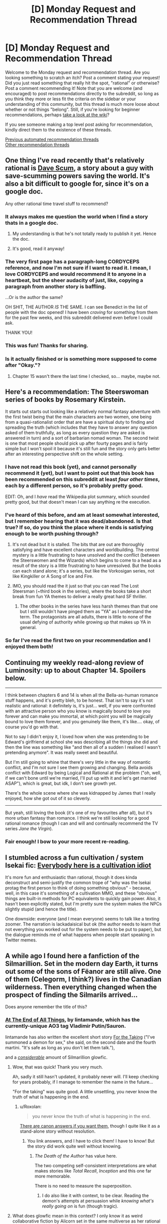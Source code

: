 #+TITLE: [D] Monday Request and Recommendation Thread

* [D] Monday Request and Recommendation Thread
:PROPERTIES:
:Author: AutoModerator
:Score: 55
:DateUnix: 1588604686.0
:DateShort: 2020-May-04
:END:
Welcome to the Monday request and recommendation thread. Are you looking something to scratch an itch? Post a comment stating your request! Did you just read something that really hit the spot, "rational" or otherwise? Post a comment recommending it! Note that you are welcome (and encouraged) to post recommendations directly to the subreddit, so long as you think they more or less fit the criteria on the sidebar or your understanding of this community, but this thread is much more loose about whether or not things "belong". Still, if you're looking for beginner recommendations, perhaps [[https://www.reddit.com/r/rational/wiki][take a look at the wiki]]?

If you see someone making a top level post asking for recommendation, kindly direct them to the existence of these threads.

[[https://www.reddit.com/r/rational/search?q=welcome+to+the+Recommendation+Thread+-worldbuilding+-biweekly+-characteristics+-companion+-%22weekly%20challenge%22&restrict_sr=on&sort=new&t=all][Previous automated recommendation threads]]\\
[[http://pastebin.com/SbME9sXy][Other recommendation threads]]


** One thing I've read recently that's relatively rational is [[https://docs.google.com/document/d/1SddGHeVfcVa5SCDHHTOA4RlKwnef-Q6IMw_Jqw9I0Mw/][Dave Scum]], a story about a guy with save-scumming powers saving the world. It's also a bit difficult to google for, since it's on a google doc.

Any other rational time travel stuff to recommend?
:PROPERTIES:
:Author: BoxSparrow
:Score: 43
:DateUnix: 1588633714.0
:DateShort: 2020-May-05
:END:

*** It always makes me question the world when I find a story thats in a google doc.
:PROPERTIES:
:Author: ironistkraken
:Score: 28
:DateUnix: 1588634896.0
:DateShort: 2020-May-05
:END:

**** My understanding is that he's not totally ready to publish it yet. Hence the doc.
:PROPERTIES:
:Author: VorpalAuroch
:Score: 6
:DateUnix: 1588639933.0
:DateShort: 2020-May-05
:END:


**** It's good, read it anyway!
:PROPERTIES:
:Author: JohnKeel
:Score: 2
:DateUnix: 1588685049.0
:DateShort: 2020-May-05
:END:


*** The very first page has a paragraph-long CORDYCEPS reference, and now I'm not sure if I want to read it. I mean, I love CORDYCEPS and would recommend it to anyone in a heartbeat, but the sheer audacity of just, like, copying a paragraph from another story is baffling.

...Or is the author the same?

OH SHIT, THE AUTHOR /IS/ THE SAME. I can see Benedict in the list of people with the doc opened! I have been /craving/ for something from them for the past few weeks, and this subreddit delivered even before I could ask.

THANK YOU!
:PROPERTIES:
:Author: NTaya
:Score: 23
:DateUnix: 1588800244.0
:DateShort: 2020-May-07
:END:


*** This was fun! Thanks for sharing.
:PROPERTIES:
:Author: owenshen24
:Score: 1
:DateUnix: 1589156166.0
:DateShort: 2020-May-11
:END:


*** Is it actually finished or is something more supposed to come after "Okay."?
:PROPERTIES:
:Author: Bowbreaker
:Score: 1
:DateUnix: 1590956369.0
:DateShort: 2020-Jun-01
:END:

**** Chapter 15 wasn't there the last time I checked, so... maybe, maybe not.
:PROPERTIES:
:Author: BoxSparrow
:Score: 2
:DateUnix: 1590971150.0
:DateShort: 2020-Jun-01
:END:


** Here's a recommendation: The *Steerswoman* series of books by Rosemary Kirstein.

It starts out starts out looking like a relatively normal fantasy adventure with the first twist being that the main characters are two women, one being from a quasi-rationalist order that are have a spiritual duty to finding and spreading the truth (which includes that they have to answer any question asked of them truthfully, as long as every question they are asked is answered in turn) and a sort of barbarian nomad woman. The second twist is one that most people should pick up after fourty pages and is fairly simple but I won't spoil it because it's still fun and the story only gets better after an interesting perspective shift on the whole setting.
:PROPERTIES:
:Author: ThirdMover
:Score: 20
:DateUnix: 1588624529.0
:DateShort: 2020-May-05
:END:

*** I have not read this book (yet), and cannot personally recommend it (yet), but I want to point out that this book has been recommended on this subreddit at least /four other times/, each by a different person, so it's probably pretty good.

EDIT: Oh, and I /have/ read the Wikipedia plot summary, which sounded pretty good, but that doesn't mean I can say anything re the execution.
:PROPERTIES:
:Author: callmesalticidae
:Score: 20
:DateUnix: 1588634701.0
:DateShort: 2020-May-05
:END:


*** I've heard of this before, and am at least somewhat interested, but I remember hearing that it was dead/abandoned. Is that true? If so, do you think the place where it ends is satisfying enough to be worth pushing through?
:PROPERTIES:
:Author: N0_B1g_De4l
:Score: 6
:DateUnix: 1588636848.0
:DateShort: 2020-May-05
:END:

**** It's not dead but it is stalled. The bits that are out are thoroughly satisfying and have excellent characters and worldbuilding. The central mystery is a little frustrating to have unsolved and the conflict (between the Steerswomen and the Wizards) which begins to come to a head as a result of the story is a little frustrating to have unresolved. But the books can each stand alone; it's a series, but like the Vorkosigan series, not like Kingkiller or A Song of Ice and Fire.
:PROPERTIES:
:Author: VorpalAuroch
:Score: 8
:DateUnix: 1588638736.0
:DateShort: 2020-May-05
:END:


**** IMO, you should read the it just so that you can read The Lost Steersman (~third book in the series), where the books take a short break from fun YA themes to deliver a really great hard SF thriller.
:PROPERTIES:
:Author: Charlie___
:Score: 4
:DateUnix: 1588658334.0
:DateShort: 2020-May-05
:END:

***** The other books in the series have less harsh themes than that one but I still wouldn't have pinged them as "YA" as I understand the term. The protagonists are all adults, there is little to none of the usual defying of authority while growing up that makes up YA in general.
:PROPERTIES:
:Author: ThirdMover
:Score: 1
:DateUnix: 1589184997.0
:DateShort: 2020-May-11
:END:


*** So far I've read the first two on your recommendation and I enjoyed them both!
:PROPERTIES:
:Author: danielparks
:Score: 2
:DateUnix: 1589090196.0
:DateShort: 2020-May-10
:END:


** Continuing my weekly read-along review of Luminosity: up to about Chapter 14. Spoilers below.

--------------

I think between chapters 6 and 14 is when all the Bella-as-human romance stuff happens, and it's pretty bleh, to be honest. That isn't to say it's not realistic and rational: it definitely is, it's just... well, if you were confronted with an attractive person who you know is magically bound to love you forever and can make you immortal, at which point you will be magically bound to love them forever, and you genuinely like them, it's like.... okay, of course you'd go with that.

Not to say I didn't enjoy it, I loved how when she was pretending to be Edward's girlfriend at school she was describing all the things she did and then the line was something like "and then all of a sudden I realised I wasn't pretending anymore". It was really sweet and beautiful.

But I'm still going to whine that there's very little in the way of romantic conflict, and I'm not sure I see them growing and changing. Bella avoids conflict with Edward by being Logical and Rational at the problem ("oh, well, if we can't bone until we're married, I'll put up with it and let's get married ASAP"), which is great, but idk, I don't see growth yet.

There's the whole scene where she was kidnapped by James that I really enjoyed, how she got out of it so cleverly.

--------------

But yeah, still loving the book (it's one of my favourites after all), but it's more urban fantasy than romance. I think we're still looking for a good rational romance (though I can and will and continually recommend the TV series /Jane the Virgin/).
:PROPERTIES:
:Author: MagicWeasel
:Score: 16
:DateUnix: 1588638352.0
:DateShort: 2020-May-05
:END:

*** Fair enough! I bow to your more recent re-reading.
:PROPERTIES:
:Author: Roxolan
:Score: 2
:DateUnix: 1588685296.0
:DateShort: 2020-May-05
:END:


** I stumbled across a fun cultivation / system Isekai fic: [[https://www.royalroad.com/fiction/31837/everybody-here-is-a-cultivation-idiot][Everybody here is a cultivation idiot]]

It's more fun and enthusiastic than rational, though it does kinda deconstruct and semi-justify the common trope of "why was the Isekai protag the first person to think of doing something obvious" - because, well, in this case it's something of a cultivation MMO, and these "obvious" things are built-in methods for PC equivalents to quickly gain power. Also, it hasn't been explicitly stated, but I'm pretty sure the system makes the NPCs slightly stupid (and hence the title).

One downside: everyone (and I mean everyone) seems to talk like a texting zoomer. The narration is lackadaisical but ok (the author needs to learn that not everything you worked out for the system needs to be put to paper), but the dialogue reminds me of what happens when people start speaking in Twitter memes.
:PROPERTIES:
:Author: IICVX
:Score: 12
:DateUnix: 1588629453.0
:DateShort: 2020-May-05
:END:


** A while ago I found here a fanfiction of the Silmarillion. Set in the modern day Earth, it turns out some of the sons of Fëanor are still alive. One of them (Celegorm, I think?) lives in the Canadian wilderness. Then everything changed when the prospect of finding the Silmarils arrived...

Does anyone remember the title of this?
:PROPERTIES:
:Author: Aqua-dabbing
:Score: 10
:DateUnix: 1588625339.0
:DateShort: 2020-May-05
:END:

*** [[https://archiveofourown.org/works/3451040/chapters/7569143][At The End of All Things]], by lintamande, which has the currently-unique AO3 tag Vladimir Putin/Sauron.

lintamande has also written the excellent short story [[https://archiveofourown.org/works/9809486][For the Taking]] ("I've summoned a demon for sex," she said, on the second date and the fourth martini. "It's safe as long as you don't let them talk."),

and a /[[https://www.glowfic.com/users/34][considerable]]/ amount of Silmarillion glowfic.
:PROPERTIES:
:Author: Roxolan
:Score: 21
:DateUnix: 1588626085.0
:DateShort: 2020-May-05
:END:

**** Wow, that was quick! Thank you very much.

Ah, sadly it still hasn't updated, it probably never will. I'll keep checking for years probably, if I manage to remember the name in the future...

"For the taking" was quite good. A little unsettling, you never know the truth of what is happening in the end.
:PROPERTIES:
:Author: Aqua-dabbing
:Score: 5
:DateUnix: 1588627652.0
:DateShort: 2020-May-05
:END:

***** u/Roxolan:
#+begin_quote
  you never know the truth of what is happening in the end.
#+end_quote

[[https://www.reddit.com/r/rational/comments/cjcgw8/d_monday_request_and_recommendation_thread/evdfwgj/][There are canon answers if you want them]], though I quite like it as a stand-alone story without resolution.
:PROPERTIES:
:Author: Roxolan
:Score: 3
:DateUnix: 1588628695.0
:DateShort: 2020-May-05
:END:

****** You link answers, and I have to click them! I have to know! But the story did work quite well without knowing.
:PROPERTIES:
:Author: Aqua-dabbing
:Score: 3
:DateUnix: 1588629259.0
:DateShort: 2020-May-05
:END:

******* /The Death of the Author/ has value here.

The two competing self-consistent interpretations are what makes stories like /Total Recall/, /Inception/ and this one far more memorable.

There is no need to measure the superposition.
:PROPERTIES:
:Author: Dufaer
:Score: 5
:DateUnix: 1588644752.0
:DateShort: 2020-May-05
:END:

******** I do also like it with context, to be clear. Reading the demon's attempts at persuasion while /knowing what's really going on/ is fun (though tragic).
:PROPERTIES:
:Author: Roxolan
:Score: 1
:DateUnix: 1588732852.0
:DateShort: 2020-May-06
:END:


**** What does glowfic mean in this context? I only know it as weird collaborative fiction by Alicorn set in the same multiverse as her rational Twilight fanfic "Luminosity".
:PROPERTIES:
:Author: Bowbreaker
:Score: 5
:DateUnix: 1588679387.0
:DateShort: 2020-May-05
:END:

***** It is that thing and others in the same format. Alicorn wrote more glowfics with other people, and other people started writing glowfic with each other, so now it has its own website and community.

I remain ambivalent about glowfic in that I can't stop mentioning it but don't want to actually /recommend/ it, because much of it is mediocre and the good parts are an acquired taste requiring a big time investment.
:PROPERTIES:
:Author: Roxolan
:Score: 5
:DateUnix: 1588681263.0
:DateShort: 2020-May-05
:END:

****** So lintamande is a member of the Glowfic community? Or did they just write stuff in a similar style to glowfic?
:PROPERTIES:
:Author: Bowbreaker
:Score: 1
:DateUnix: 1588726051.0
:DateShort: 2020-May-06
:END:

******* She's part of that community. As I linked above, lintamande has written a shit-ton of glowfic (largely using her cast of Fëanorians), including [[https://glowfic.com/boards/18][a big interconnected continuity]] with Alicorn and her Bella.

/At The End of All Things/ and /For the Taking/ are non-glowfic in format but are +both+ inspired by popular glowfic settings.

(e: apparently lintamande wrote At The End before joining Glowfic, so the inspiration goes the other direction on this one.)
:PROPERTIES:
:Author: Roxolan
:Score: 1
:DateUnix: 1588730789.0
:DateShort: 2020-May-06
:END:


*** Scott Alexander, of course, [[https://slatestarcodex.com/2017/12/26/a-history-of-the-silmarils-in-the-fifth-age/][has thought deeply about this]].
:PROPERTIES:
:Author: RedSheepCole
:Score: 5
:DateUnix: 1588904712.0
:DateShort: 2020-May-08
:END:


** *Ward*, the sequel to *Worm* is done now. It's very good in a lot of ways, but still flawed. The characterization in Worm was great, yet Ward's is still much better. Ward's pacing problems are even worse than in Worm, but in new, more nuanced ways that make them even more aggravating. And the focus has changed significantly, which will leave a lot of fans behind.

If you enjoyed Worm for the clever interactions between simply drawn powers, you won't find any of that here; powers still behave in a consistent manner and interact properly, but none of them have simple explanations like "Controls bugs" or "Sensory deprivation smoke," and the details of power interactions matter a lot less when your main character has to solve most things by punching them. If you enjoyed it for epic monster fights and play by plays of combats, I can't tell you whether it's gotten any better, because I found it dull both times around (but I can at least tell you that the biggest monster to punch is smaller in Ward).

If you enjoyed Worm for parsing Taylor's self-oblivious and extremely biased point of view, you'll probably enjoy Victoria's shaky self-awareness and half-constructed attempts to be impartial even more, but if you didn't notice that part of Worm then you're going to be missing a huge chunk of this story. And as I mentioned before, the characterization really has grown, so if that's what you're here for, you'll have a good time - Breakthrough are much more believably real, traumatized people, especially compared to the Undersiders who mostly exist as one or two character traits drawn to a maximum. I was impressed the first time around when Wildbow would spend an interlude writing a convincing POV of a dog, but now his writing has the nuance to characterize as just much difference in thought process just by using people that lie within human norms.

The biggest problem with Ward though is the pacing. After spending several arcs slowly working through characterization and inter-character conflicts, Wildbow folded to fan pressure and started smashing people into combat trial after combat trial. After the first one, they rarely have the buildup time they need before the punching starts. And many of the combats go on until the fans get bored of the excessive slog of combat, then rather abruptly stop, only for the slow inter-character part of the work to return until some segment of the fanbase gets bored of it, and then suddenly lurching into more superpowered fistfights. I'm obviously on the side that it'd be better if it stuck to being mostly character-based, but the sudden lurching back and forth between the two modes didn't do a service to anyone.
:PROPERTIES:
:Author: jtolmar
:Score: 38
:DateUnix: 1588632665.0
:DateShort: 2020-May-05
:END:


** This is an upsetting post to write; I've been procrastinating starting it for a couple of hours. For a couple of years of my life, it would have horrified me to learn that I would wind up writing this post. I intend this post as a public service, not as an act of spite. This is a strong disrecommendation of a work by an author I greatly admire.

Ward, the long-awaited sequel to the classic web serial Worm, finally ended early on Sunday morning. *I cannot in good conscience recommend that anyone read Ward.* Spoilers abound for both Worm and Ward.

The most positive thing I can say about Ward, in the context of a recommendation, is that if you're a Worm superfan with lots of time on your hands and you're desperate for more canonical source material to draw off of, well, okay, it makes sense to read Ward the same way it makes sense to read Weaverdice sourcebooks. You'll probably want to pick and choose which aspects you take from it, though, because Ward isn't a good story. It's awful, in the sense that it inspires awe how badly it fails as a story. It has many good little snippets of ideas, but it has no idea how to put them together into a functioning, coherent whole.

It's baffling coming from an author whose breakout work, Worm, left me under the impression that he's among the greatest storytellers of our time. People have various complaints about Worm, and some are legitimate criticism that would ideally be fixed in a future draft. But these problems are all small, petty, easy to work past to appreciate a well-told epic. They're /nothing/ in comparison to the problems that define and pervade Ward. Ward's problems aren't subjective quibbles with how clearly some scene was written. They're basic errors in the writing process, problems that create other problems everywhere, problems that touch everything else in the story, problems that have metastasized to the story's outline and style. The story is fundamentally and fractally half-baked.

Because I had so much faith in the author, thanks to Worm, I was not one of the many people who left early on. Although there are strange and unwise choices made even in Ward's introductory pitch, I don't think the people who left early on were right to do so, at least not for the most part. Early conversations on Ward were dominated by misguided and flatly wrong complaints. For example, there are problems with Ward's choice of protagonist, but her specific identity isn't one of them - she's a finely-sketched character, and the hatred certain sectors of the fandom had for her from the start was ridiculous and frankly pathological. So I stuck with the story, all the way through. I gave the author credit. I enjoyed the good parts, and I gave the bad parts the benefit of the doubt. But by the last quarter of the story, it became obvious that, as a whole, it wasn't going to come together quite right, and in the last few weeks I realized that it was actually going to be capital-B Bad, not just substantially suboptimal.

The real glaring problem with Ward's choice of protagonist, incidentally, /is that she's a returning character from Worm at all/. That sets a tone. Of course a Worm sequel would feature some returning characters, but Ward doesn't just feature some returning characters. It features /mostly/ returning characters. Any arbitrary character who appears in an important role is likely to be a returning Worm character. There are brilliant new characters and ideas all over the place - but they're subservient to the [[https://www.youtube.com/watch?v=OfJRm0WssOE][nostalgic fan service]]. It may sound strange to make this complaint about a sequel, but Ward isn't the kind of sequel that follows the same protagonist and concerns itself primarily with continuing the same character arcs. It's another epic written in the same setting, a sequel for the /world/. But Ward doesn't have a serious interest in that world; it has a serious interest in throwing things we know at us.

The world /ended/ in the last act of Worm. Ward is a post-apocalyptic story. But Ward doesn't /want/ to be a post-apocalyptic story. It wants to be reheated Worm leftovers, and it doesn't particularly care that Worm's setting was already torn down and replaced by something entirely new; it has no interest in developing or exploring the world in which it's set. Its story beats are exactly the same kind of story beats that Worm had, likely because many of them are literally unused notes from Worm. It reuses them all the same, drawing no meaningful distinction between before and after /the fucking apocalypse/, as an event in characters' lives. We hear it said explicitly that the apocalypse killed something like 90% of humans and something like 99% of parahumans. But the actual story certainly doesn't act like it; /the fucking apocalypse/ never stands in the way of bringing a character back from Worm. Even among those characters that Ward newly introduces, almost all of them are primarily defined by trauma they underwent /before the fucking apocalypse/. It's unusual and noteworthy for characters to have dead loved ones, in a setting that, even /before/ the fucking apocalypse, had Endbringers and similar threats that were introduced as routinely killing large fractions of the superheroes (stakes that, in retrospect, seem essentially arbitrary and made of cardboard).

In the first few arcs of Ward, it set up numerous conflicts, threads, and questions that made good use of the setting it inherited from Worm. But somewhere early on, Ward got into its head that worldbuilding is masturbatory nonsense for rationalist nerds (which is a shame, because Wildbow excels at it when he's trying, which he usually is), so it dropped all of these threads; nothing was honestly examined or went anywhere. Instead, Ward concerns itself first and foremost with characterization. That's the defense that Ward's proponents generally give, that the issues with every aspect of the actual story are immaterial, because it's such a good character piece and that's what it was trying to be. But I'm going to say something that I think would surprise a lot of people: /Ward's characterization is not any better than Worm's./ (In fact, it's meaningfully worse.) It spends more time doing it, and that's not the same thing. An addict's house may be full of syringes, but that doesn't mean she's better at using them than a nurse. Ward spends much of its nearly two-million word (!) duration on highly introspective internal monologues and inane navel-contemplating small-talk between characters; after a point, it's just polishing something it's already completely worn away. The excess time spent on characterization directly takes time and thought away from worldbuilding, which in turn directly undermines that same characterization - any person exists in a world, and Ward effectively doesn't have a setting at all, instead operating on vague context-free feelings, moon logic, and authorial fiat.

This is an aside, but I blame a large part of Ward's disdain for worldbuilding (also known as "being set in a world that attempts to make sense") on Doof! Media. In the months running up to the start of Ward, a popular liveblog-type podcast called "We've Got Worm" sprung up and became extremely influential in the parts of the fandom closest to Wildbow; he even became a frequent listener and participant in the post-podcast discussions. It was well-produced and well-done all around, and in a very difficult-to-replicate way, it brought a fresh perspective and fascinating analysis to Worm. But the host responsible for much of this, Scott Daly, was very much of the mindset "well, I don't care about worldbuilding, because I'm not some fucking nerd, I'm here for all that other good stuff in writing, like character arcs". That's a valid lens for an individual reader to take in a project like that, but Wildbow wound up hearing a /lot/ of Scott. I mean, the guys make a long professional podcast devoted entirely to relentlessly praising a particular artist; it's not a surprise that the artist would wind up hearing a lot of it. And then, when Ward started, the We've Got Worm guys moved onto Ward, and the podcast became something very different - much less meritorious, but still very popular, effectively a glorified recap podcast endlessly pumping out content each week just describing what happened last week. And it became a literal feedback loop - Wildbow hearing a constant drone of "you're great, you're perfect, I love this unconditionally, you're so good at characters, your shit is golden, but we don't care about worldbuilding, Wildbow, I love this, we don't care about worldbuilding at all, we're not fucking nerds, Wildbow, it doesn't matter, it doesn't matter at all..."

I don't think it was ever quite fair to label Worm "rational fiction", because that's not a label the author selected, but in contrast to Worm, Ward is as far from the virtues of rational fiction as a story can possibly get. Characters' motivations exist only in isolation; characters can't have interesting plans to achieve their goals because there's no real framework in which such plans could exist or make sense. Effectively every important antagonist is a strawman, not a real person, and when they have a point, the story sees that as a mistake and corrects it as soon as possible by adding complications to make them unlikable and obviously wrong.
:PROPERTIES:
:Author: LiteralHeadCannon
:Score: 91
:DateUnix: 1588610429.0
:DateShort: 2020-May-04
:END:

*** I think it's really unfair to say that Ward being a more heavily character-driven piece was just because Wildbow was blindly following a flattering podcast. Twig was /entirely/ character driven and was written with the explicit goal of helping him improve at that style of writing, so it seems clear to me that he always intended to write something else that placed a much stronger focus on character relationships and growth.

You're also attributing a great many things to him trying to please the audience when there's no real evidence that's the case for most of them. For example, the specific character death fakeout you cite looks to me like something planned rather than a hasty retcon, especially considering he /does/ talk about how the audience influenced him in his retrospective and he never mentions that incident, nor does he mention doing anything as drastic as a straight up retcon. Not to say the audience didn't influence him, as he very clearly states it did, but my impression was that the audience reaction changed what elements got focus and what fell by the wayside, not that he was rewriting whole plots and characters due to feedback.

You've written... a lot, so I can't really give each of your points the attention they deserve, but I will say that your overall review comes across as hyperbolic, to the point of straying towards personal attacks on both the author and the segments of the fandom you don't like. I understand if Ward wasn't your thing, you're clearly not alone in your view, but there's a difference between something not being to your taste and something being objectively flawed. I feel like you're ascribing a lot of the latter to the story in places and ways where it's very much a stretch (such as your reading of the antagonists, of plot or character inconsistencies, of the protagonists capabilities etc.) merely because the story as a whole turned out not to be to your tastes. I hesitate to say that you're manufacturing flaws, but there are definitely cases (such as the fact that you don't think anything bad ever comes from how Kenzie is handled) where you have to take a VERY warped view of things to make the claims you're making.

And regarding the negative tone of Wildbow's retrospective, I suggest you take a look at his other retrospectives. He tends to be very highly critically of every one of his stories as soon as they're finished, only warming up to them much later on. The tone he strikes here is frankly pretty in line with how he viewed Pact and Twig immediately after finishing them, something that he himself notes. It's really not indicative of the quality of the story at all, it's just the sort of relationship he tends to have with his work.
:PROPERTIES:
:Author: Don_Alverzo
:Score: 59
:DateUnix: 1588623231.0
:DateShort: 2020-May-05
:END:

**** He admits to making big changes to please the audience in the retrospective itself.
:PROPERTIES:
:Author: Revlar
:Score: 20
:DateUnix: 1588635403.0
:DateShort: 2020-May-05
:END:

***** Yes, but the /specifics/ of those changes is what I'm talking about and what the OP is jumping on. The only concrete admission he makes of something being changed is the therapy and some worldbuilding being neglected in response to criticisms about pacing. I'm not saying that's the only thing that got changed, I'm saying that's the only thing you can /point to/ and say "That there? That only happened because he was listening to fans."

The OP makes bold, sweeping claims about things being all the fault of how fans reacted and him listening to them too much (such as the one fake-out death), but there is /no evidence/ for those claims aside from an admission by Wildbow that he thinks he listened too much and did make SOME adjustments as a result. You can't blame anything you didn't like on the fans, nor can you say how much or what specifically got changed, excepting that therapy and worldbuilding fell by the wayside due to pacing concerns. Anything more than that is pure speculation.

If anybody has criticisms with the story they should feel welcome to make those known, but to wrap those criticisms in some bullshit narrative about how "the fans made him do it" is both deceptive and insulting. He wrote the damn story, if you don't like what he wrote then say that, but don't say the reason you don't like it is because he can't make decisions for himself when that's just not true.
:PROPERTIES:
:Author: Don_Alverzo
:Score: 24
:DateUnix: 1588654141.0
:DateShort: 2020-May-05
:END:

****** Oh, don't get me wrong, in no way is it the fans' fault even if it is true. Wildbow does a good job of taking on the responsibility of being a writer in his retrospective. The only thing I would call influential enough to have had an impact and be responsible for it is We've Got Ward, because they shaped the discourse around the work. Wildbow is entirely responsible for his writing decisions.
:PROPERTIES:
:Author: Revlar
:Score: 14
:DateUnix: 1588654947.0
:DateShort: 2020-May-05
:END:

******* I agree with you about where the responsibility lies, but it goes beyond that. The above review sort of presupposes that there are several specific things that are definitively different than they would have been if the fans hadn't said anything. Even if you say "but the fans aren't responsible for those changes, Wildbow is because he's still the author," you're still assuming that /those specific changes were made at all/.

No one's denying that the audience had some influence, but the review seems to be implying that Wildbow straight up resurrected dead characters because the audience didn't like it when he killed them off. With claims like that, the statement "Wildbow is entirely responsible for his writing decisions" comes out sort of damning, because it comes with the implication that he was making those decisions in a bizarre and irresponsible way. That's why I take issue with those claims when they're made with no real evidence.
:PROPERTIES:
:Author: Don_Alverzo
:Score: 12
:DateUnix: 1588656583.0
:DateShort: 2020-May-05
:END:

******** Reading the retrospective, it sounds like a lot of the points that get the most criticism were things Wildbow thought would land one way and, for whatever reason, weren't received as he expected them to be. I don't think that any specific changes were made, other than the ones he explicitly stated in his retrospective, but rather that he wrote the story based on assumptions that didn't pan out. e.g., the "fake-out death" wasn't a retcon, the set-up just didn't come across like he thought it would so the execution fell kind of flat, but it wasn't some hasty reactive change.
:PROPERTIES:
:Author: Monkeyavelli
:Score: 17
:DateUnix: 1588663951.0
:DateShort: 2020-May-05
:END:


*** All right, you've convinced me, I'm not going to read Ward.

A lot of your spoiler-free call-outs feel like they would be clearer, and probably funnier, if I had already read Ward and understood the references. Is there a decent full plot summary somewhere?
:PROPERTIES:
:Author: Roxolan
:Score: 19
:DateUnix: 1588617241.0
:DateShort: 2020-May-04
:END:

**** Ward is very, very long. Plot summaries are generally going to be some mix of low-detail and relatively long themselves. [[https://docs.google.com/document/d/1lKr-ha-j2TLzTGhl3aXvkBWaqTflaSaQwTWoJMfELT8/edit][The best plot summary I could find]] is a couple of arcs out-of-date, and I think is generally better-oriented to jogging the memory of people who dropped the story at some point. Sorry if I was unclear about anything in the review!
:PROPERTIES:
:Author: LiteralHeadCannon
:Score: 18
:DateUnix: 1588617721.0
:DateShort: 2020-May-04
:END:

***** I dropped Ward a couple arcs ago, after a few thousand words of meaningless titan-bashing, and your review has convinced me not to pick it up again. What's the central conceit you mention being dropped 1/4 through?
:PROPERTIES:
:Author: LazarusRises
:Score: 7
:DateUnix: 1588801084.0
:DateShort: 2020-May-07
:END:

****** The therapy. Apparently, going by the retrospective post, Wildbow wasn't originally planning on having Jessica yeeted out of the plot by the portal bombs, but rather settled on it as a solution to audience griping about the therapy premise. In retrospect, that makes a lot of sense of the weird arc anticlimaxes, which essentially started there - if you look at the first arc, you can see that Ward's original intended arc structure followed up battles with therapy sessions, and once the therapy sessions were removed, it had a lot of battles that just end on weird hanging notes. When conceiving of Jessica's inclusion in Ward, Wildbow also wasn't planning on the plot reflecting nearly so badly on her as it did, which is responsible for a lot of thematic self-contradiction.
:PROPERTIES:
:Author: LiteralHeadCannon
:Score: 13
:DateUnix: 1588802156.0
:DateShort: 2020-May-07
:END:


**** On the other hand, there's a lot of people who liked Ward, so maybe if you read it you'd be one of them?

Honestly, OP seems almost religious in how they're approaching whether or not to like media. I'd say "try to read it and give up if it's not your taste" is better advice.
:PROPERTIES:
:Author: CouteauBleu
:Score: 22
:DateUnix: 1588625505.0
:DateShort: 2020-May-05
:END:

***** u/fassina2:
#+begin_quote
  On the other hand, there's a lot of people who liked Ward, so maybe if you read it you'd be one of them?
#+end_quote

Bad argument, plenty of people like objectively bad things. It's a non sequitur, and meaningless.

​

Actual good advice would be, Ward has a divisive ending and the fanbase is conflicted on it's overhaul quality. You can read if you want but there's a significant chance you'll not enjoy it, like a large percentage of it's readers.

​

Maybe read something less divisive, better reviewed, and more generally liked by it's readers instead. There's a lower chance of you reading something you'll not like if you do.
:PROPERTIES:
:Author: fassina2
:Score: 11
:DateUnix: 1588687692.0
:DateShort: 2020-May-05
:END:

****** And plenty of people dislike good things, so that reasoning doesn't go anywhere.

Plenty of people hate /HP:MoR/, /The Metropolitan Man/, /Worm/, /Worth the Candle/, /Animorphs The Reckoning/, /Pokemon OoS/ and every other popular fic on subreddit.

If "nobody hates this story" were a criteria people seriously applied, nobody would read rational fiction. If I'm being uncharitable, your own reasoning is a lot closer to "I didn't like it, therefore it's objectively bad and nobody should read it".

The fact is that Ward has a large fanbase that /strongly/ likes that story more than everything else Wildbow has written. You can dismiss that as "they have bad taste" if you want, but it remains that the story has /something/ that appeals to a lot of people and that you can't find anywhere else, despite its flaws.

And really, that's what I come on this subreddit for, not for bullshit popularity contests.
:PROPERTIES:
:Author: CouteauBleu
:Score: 12
:DateUnix: 1588701057.0
:DateShort: 2020-May-05
:END:

******* u/fassina2:
#+begin_quote
  And plenty of people dislike good things, so that reasoning doesn't go anywhere.
#+end_quote

That's exactly my point.. It's why I called it a non sequitur, meaningless and a bad argument.

Calm down, I'm not your enemy and don't think you have bad taste if that's what you thought I implied, I'm sorry.
:PROPERTIES:
:Author: fassina2
:Score: 12
:DateUnix: 1588706369.0
:DateShort: 2020-May-05
:END:


**** They might, but they also might sound very, very wrong.
:PROPERTIES:
:Author: Erelion
:Score: 8
:DateUnix: 1588640326.0
:DateShort: 2020-May-05
:END:


*** That's not to say that there's no talent on display in Ward. Wildbow is still Wildbow, as depressing as it is to see that he's capable of failing so catastrophically at the thing he's known for, telling a story. There are many fascinating and/or entertaining elements in Ward, both fresh ones and recycled ones from Worm drafts; I usually enjoyed reading it. The main cast is memorable and compelling in the same way that the main cast of Worm was. There are chapters and even whole arcs that could easily be highlights in a much, much better story. But as a story, as a piece of art, it falls flat on its face, continually noncommittally jerking between one stupid and contrived soap-opera-ish and/or shonen-ish plot point and another. In many, many ways, it's the Star Wars Sequel Trilogy of Worm.

There are many lessons to learn from Ward's many failures. Chief among them, though, I think is this: /the writer of a serial must keep the audience at arm's length/. Ward's key problems are all rooted in this: Wildbow either overreacting in one way or another to audience feedback (bending to bad audience feedback, for example, or retaliating against audience feedback), or else being bizarrely oblivious to how something would be read because he'd grown overly reliant on constant audience feedback and his ability to project himself into the head of a reader in advance had apparently atrophied. (Indeed, Ward is /generally/ less concerned with projecting itself into people's heads than Worm - interludes aren't used in the same way, and as was mentioned earlier, antagonists are strangely hollow caricatures.)

There's a dichotomy in writing between "architects", who plan out stories in considerable detail before actually writing them, and "gardeners", who only have a few general ideas for future direction and, for the most part, just see where writing takes them. I've long favored architect-writing over gardener-writing, but Wildbow is, by his own admission, a gardener. I think Worm is an argument in favor of that style of writing; he really makes it work there, building a single strong narrative thread with many strong interwoven threads over the course of an epic despite constant improvisation. Ward, on the other hand, is a strong argument against. The story doesn't know what it's doing. The story doesn't know when it introduces things what it plans to do with them, and because of this, it isn't committed to doing /anything/ with them. And because it's not committed to any plan, it's /particularly/ vulnerable to the gusts of whims of audience feedback.

Ward is the kind of story that mentions its predecessor's protagonist about a dozen times in two million words, even though she dramatically ended her story /as the very public savior of humanity/, because it's afraid that readers will take it the wrong way and assume the old protagonist is coming back and taking over the plot again.

Ward is the kind of story that spends much of its first few arcs setting up a thematically-juicy antagonist faction in a political intrigue story, except that the antagonist is substantially /correct/, and it doesn't like the implications of that, so it gradually demotes them all the way to joke antagonist status, including them in the story's finale only so that they can be publicly defeated via one stupid child losing a public debate with another stupid child, at which point everybody claps, like we're actually reading a straight-up STDH.txt post made to dunk on the opposition or something. Lazy, lazy, lazy. (Incidentally, if you've been suffering through the end of Ward, as I have - can I offer you [[https://cdn.discordapp.com/attachments/618861167640576021/704019068188885042/Inspirational_Gimel_Meme.png][a nice meme]] in these trying times?)

Ward is the kind of story that devotes a lot of thematically-central setup early on to the idea that the cute child Tinker teammate is extremely dangerous and deeply unstable, and overworking her is really really bad, both for her and for everyone else. Then, the protagonist spends the entire story overworking the cute child Tinker teammate to solve every single problem in ridiculous deus-ex-machina-y ways, nothing bad ever comes of it, and the protagonist isn't even particularly framed as in the wrong. It's like if the Ghostbusters crossed the streams /all the time/ with no repercussions, except that crossing the streams is horrific child endangerment.

Ward is the kind of story that abandons a central component about a quarter of the way through the story in an attempt to satisfy ambivalent fans, accidentally thematically inverting the entire story, and then proceeds to flounder for the entire rest of the story because it jettisoned a key piece of the story without actually becoming a different story. (I didn't actually find out about this one until the story ended, when Wildbow released his retrospective on it, but it fits well with the pattern I'd already noticed, and more importantly it explains a lot.)

Ward is the kind of story where, in order to fight the popular idea that she's stupid, the protagonist is always right, to the point that she might as well have Tattletale's power in addition to her own, because she's continually coming up with absolutely bullshit transparently unsupported hypotheses that we're supposed to immediately trust as author fiat because they never turn out to be wrong.

Ward is the kind of story that, over and over, like clockwork, gives large-scale story arcs /extremely/ anticlimactic endings, because whiny fans treated tension and stakes as writing flaws and the writer was desperate to win their approval back just for a moment with a cheap quick rush of "yay we finally solved the long-running problem".

Ward is the kind of story that gives a secondary character a dramatic, wonderfully-executed death at the hands of a fresh, fascinating, brilliant antagonist, but then the fans throw a collective bitchfit that pierces the heavens, because the character who died was a fan-favorite from Worm, so he brings the character back a few chapters later, literally doing what a facetious meme had suggested, reasoning that we hadn't seen the body, even though /her death was from the perspective of an alien with local omniscience in charge of blowing her up/. The bullshit-soap-opera-retcon-resurrected fan favorite then proceeds to kill the interesting new antagonist who had originally killed her, in order to secure cheap cathartic revenge on the fandom's behalf.

Ward is the kind of story that brings the supporting cast from the original back a few arcs in, in an attempt to stir up fandom interest, except that it brings them back as antagonists, which contextually makes perfect sense, except that the fandom apparently is really uncomfortable with it, because they always liked sweeping the old supporting cast's severe moral flaws under the rug, so, in a /further/ attempt to suck up to the fandom, the old supporting cast stop being antagonists and completely inexplicably insinuate themselves into the new supporting cast, in a way that is not at all a natural story or character movement but entirely comes down to fanficcy "I want them to be happy and fake-date each other" audience appeal.

Ward is the kind of story that thematically hinges on its protagonist having been raped by a (different) fan favorite character from its predecessor, except that the author is sufficiently squeamish about writing rape that he doesn't realize until about halfway through (a nearly two-million word long story!) that a significant contingent of readers /don't even understand that this or anything like this happened/, to say nothing of the readers who've bought into some excuse for it. By the end of the story, the word "rape" still hasn't been used in-text to describe it, only in out-of-text discussions, even though the story visibly became much heavier-handed about conveying the point. It's as though a long time ago, the author internalized someone's advice that he shouldn't write about rape, but it somehow got contorted into being a mere taboo on the word, or of getting too direct about it, and not on things like /writing a protagonist whose character revolves around the time she was raped/.

Ward is the kind of story where the world is literally physically falling apart, and it seems strangely apropos because the story's narrative coherence is also falling apart. Ward is also the kind of story where the world literally physically falling apart does not matter at all.
:PROPERTIES:
:Author: LiteralHeadCannon
:Score: 68
:DateUnix: 1588610439.0
:DateShort: 2020-May-04
:END:

**** u/csp256:
#+begin_quote
  fresh, fascinating, brilliant antagonist
#+end_quote

Just to be clear, you're describing /March/ with those words?
:PROPERTIES:
:Author: csp256
:Score: 19
:DateUnix: 1588642408.0
:DateShort: 2020-May-05
:END:


**** Ward is the kind of story where its final boss is Super-Saiyan Contessa trying to blow up the Earth, and that final boss is defeated by the always-right protagonist having a clever plan that's only clever by author fiat and looks suspiciously like exactly what Super-Saiyan Contessa would want her to do. Thinker powers only exist as tools of author fiat, even when they're in Super-Saiyan form.

Ward is the kind of story that spends its last arc trying as hard as possible to convince the audience that the protagonist's final stroke of brilliance is pulling a fucking Jonestown and persuading or "persuading" hundreds of people to simultaneously cease existing. It accomplishes this by spending tens of thousands of words having the protagonist say things like "it sure sucks that my plan to beat Giga-Contessa is to kill myself and make hundreds of other people kill themselves too, but it's just gotta be done" and "say, you there, have you agreed to my Offing Yourself Plan yet? it's vitally important that you give up on life and die immediately, even if I have to force you!" and "whelp, what I'm doing is like a cross between the way Hitler committed genocide and the way Hitler killed himself, hmm, oh well, still gotta do it", while having other people say things like "aw, geez, Victoria, I don't want to die, also, I'm a big mean uglyface" and "okay, I guess I'm really depressed lately, so it's probably okay if you throw me on the suicide pile" and "I'm trans and really dissatisfied with my body so totally, go for it, it is okay for me to die". The author was then absolutely dumbfounded that people straightforwardly interpreted the text as written, and didn't telepathically pick up on the moon logic he'd actually intended wherein all of the words meant different and unrelated things and just what the fuck am I even reading why did we do this

So, uh, anyway, he quickly ran some damage control where he immediately clarified what the plan actually was in the very next chapter, and, surprise, it was yet another in Ward's long line of tremendous anticlimaxes. Whoopee. The final anticlimax, actually, which was what finally broke me and turned me over to Team Ward Bad.

Ward is the kind of story where I only gave it so much credit and read it through all the way to the end because I had so much deep respect for Worm, and Ward is the kind of story that retroactively makes me respect Worm less, like it was some kind of fluke, or maybe I was even delusional to think it was so good. I still love Worm, I'd still argue its merits, and it's still reshaped me in many ways that are arguably for the better, but Ward is the kind of story that makes me regret that I ever read Worm, because it led me to spend two and a half years of my life hanging on every word of Ward, which, in retrospect, as a complete picture, is shit. If you read it now, you would be bingeing it, not incorporating it into your regular routine, so it wouldn't be quite as heavy of a blow to you, but still:

Ward is the kind of story that makes me feel a moral obligation to warn others about it, to dissuade others from making the same mistake I did by wasting my life and mind reading it.

Although he didn't frame it as negatively as I am here - he discusses a mix of positives and negatives, which I think is fair - in [[https://wildbow.wordpress.com/2020/05/03/ward-off-a-retrospective-on-a-sequel/][Wildbow's retrospective post on Ward]], he seems to acknowledge it as primarily a failure; he accurately recounts many reasons that the story turned out as badly as it did. I think that that's a very good thing. It gives hope that /Ward/ is the fluke - that Wildbow /is/ still a great writer, coming out of a horrible period, and that he will write great works again. That the dream of Worm isn't dead, that the bad habits that made Ward Ward aren't permanent atrophy of Wildbow's writing skill, and may even be cast off immediately.

If you're a Worm fan with time on your hands and you're sad that you have nothing to read, I present this recommendation to you: if you haven't yet, read [[https://pactwebserial.wordpress.com/2013/12/17/bonds-1-1/][Pact]]. I'm less than halfway through it, but I started a little while back, and it's wonderful. It's scratching an itch for me, a Worm-like itch, that Ward never did. It doesn't seem to me that its poor reputation is at all merited; any criticism you've heard about it is either wrong ("it doesn't care about its characters") or a good thing ("for some reason it keeps being exciting"). The end of Ward was enough of a mess that it derailed my readthrough of Pact, draining me of the mental/emotional energy required to read another story simultaneously. But now that Ward's over, I'll resume Pact in the next couple of days. I'm quite excited for it. Given what Wildbow has said about his enthusiasm for writing in the world of Pact, I'm excited that his next project is set there, too - although I think I won't read it until it's finished, and given that it'll apparently be a shorter work than usual for Wildbow, that shouldn't be too difficult.

TL;DR: read Pact, not Ward
:PROPERTIES:
:Author: LiteralHeadCannon
:Score: 56
:DateUnix: 1588610457.0
:DateShort: 2020-May-04
:END:

***** u/TacticalTable:
#+begin_quote
  I'm less than halfway through it, but I started a little while back, and it's wonderful
#+end_quote

I absolutely loved the first half of pact, but I felt like it sort of fell apart in the last half. Combat was designed to be very hand-wavey in Pact, and it really hurt the tension when things came down to the wire. It's all explained in canon, but it's about as satisfying as 'The force guided you' imo. Especially egregious when high tension plot items revolve around it (Which is not always, but often).
:PROPERTIES:
:Author: TacticalTable
:Score: 26
:DateUnix: 1588618583.0
:DateShort: 2020-May-04
:END:

****** It's funny. I struggled with the first half of Pact, but absolutely loved the second half.
:PROPERTIES:
:Author: L0kiMotion
:Score: 2
:DateUnix: 1590433449.0
:DateShort: 2020-May-25
:END:


***** What about the criticism of Pact that it is relentlessly, inescapably depressing to the point that the most the character achieves is dying while /only/ the town he lives in is destroyed? And yes, I realize the in-story reasons why this would happen - but to me this just means that the setup for Pact is chosen in a way that its eventual conclusion is inescapable, and predictably, it is not escaped. The story is literally saved by the barest of margins by throwing in a character that is too relentlessly happy to be ground down into depression by the time the story ends, then turning him into a bird before he can break completely. At some point the main character gains a new trauma that /invalidates a previous trauma/ because their life story is so full of traumas that you literally can't add trauma without colliding with the trauma that's already there. (I think this is where it crossed into farce, for me - Wildbow literally had to put the MC into a superposition of traumas to fit more trauma in!) I don't get how this is supposed to be fun, and I regret finishing it.
:PROPERTIES:
:Author: FeepingCreature
:Score: 22
:DateUnix: 1588625569.0
:DateShort: 2020-May-05
:END:

****** Pact's story is about the main character>! gradually giving up parts of himself to save the people he loves. The people he cares about largely survive the story because of his sacrifice. !<
:PROPERTIES:
:Author: DamenDome
:Score: 9
:DateUnix: 1588639639.0
:DateShort: 2020-May-05
:END:

******* It just reminds me of that xkcd about upgrading a computer, except you're the computer. Not something I really want to read a book about.
:PROPERTIES:
:Author: FeepingCreature
:Score: 7
:DateUnix: 1588641554.0
:DateShort: 2020-May-05
:END:

******** Self-sacrifice to protect the things that you love are themes in many books, but okay. That xkcd seems like a weird pull.
:PROPERTIES:
:Author: DamenDome
:Score: 6
:DateUnix: 1588645016.0
:DateShort: 2020-May-05
:END:

********* Sure, but adventure books about relentless and continuous self-sacrifice I feel are pretty rare. Like, take Lord of the Rings. You'd assume that's a story of sacrifice, and it is. Its tiny protagonists full of heart and poor in skill and strength go up against the biggest military power on the continent, and they get ... a painful scar out of it. In exchange they destroy an ancient evil. That's my calibration for the normal level of sacrifice. Pact is a story where the lead sacrifices and keeps sacrificing and then sacrifices some more and in exchange the outcome is barely kept from being massively worse than the status quo. The place we end up is the place we started except a few steps back. It's an anti-adventure; or rather, it's adventure in such massive headwind that you leave your house on page 1 and barely manage to reenter your garden fence (so you can blow up your house) by page 1000.
:PROPERTIES:
:Author: FeepingCreature
:Score: 12
:DateUnix: 1588662015.0
:DateShort: 2020-May-05
:END:

********** That's not really a fair assessment of LotR. Frodo goes through enormous personal struggle. He may not have been literally bodily maimed and mutilated, but he risks and gives up everything to try to get the ring to Mordor. Every step of the way he has to fight against the temptation of the ring whispering in his mind. And remember, he /fails/ in the end. He /is/ consumed by the ring, and the world is only saved because Gollum had been following along.
:PROPERTIES:
:Author: Monkeyavelli
:Score: 10
:DateUnix: 1588662809.0
:DateShort: 2020-May-05
:END:

*********** I mean, yeah, that was exaggerated and you're right. But he does, in a way, grow through the experience. More importantly, his narrative progress is coupled to his physical progress. If Frodo stayed in roughly the same location all books, like if he kept making emotional sacrifices to defend the Shire and then in the end had to destroy the Shire to stop one of Sauron's lieutenants, the series would have a very different tone. Maybe a more realistic one, but certainly a less adventurous one.
:PROPERTIES:
:Author: FeepingCreature
:Score: 12
:DateUnix: 1588665406.0
:DateShort: 2020-May-05
:END:


******* Spoilers (on old reddit and Slide anyway) only work if there's no space after the first >!
:PROPERTIES:
:Author: Roxolan
:Score: 5
:DateUnix: 1588685554.0
:DateShort: 2020-May-05
:END:


***** I stopped keeping up with Ward about two arcs before the end, I will get around to reading it sooner or later. From what I've already read, a complaint I agreed with was that it felt like the Wardens get stupid and incompetent whenever Victoria is present but somehow fight off numerous threats off screen. I don't actually fully agree with your complaint about the death fakeout (which you think is a retcon) there was hints as to what was happening in the scene with the fakeout but I think it could use more.

As for Pact, Twice as it was originally being written I thought Pact was too much of a depressing slog, and I set it down to later binge read and catch back up. Back in terms of rereading... for Worm/Ward I've mostly reread interludes and not the main story whereas with Pact I find both interludes and main story worth rereading.

I think the world building in Worm works because wildbow rewrote the precursor story multiple times, whereas with Ward he didn't want to work through the implications of the post apocalyptic setting. Pact has a setting much closer to the regular world and it benefits from having a highly subjective magic system.
:PROPERTIES:
:Author: scruiser
:Score: 19
:DateUnix: 1588626150.0
:DateShort: 2020-May-05
:END:


***** I didn't really like Pact, but it was still better than Twig, which in turn seems to be better than Ward? The fact that the author appears to be getting worse with each story would not suggest that he has hit a dip, but rather that he struck gold at first and has not been able to replicate it.

In fact it's a little strange to see you contrast the sensible world building of Worm and suggest Ward was in some ways a reaction to that, when Pact felt like wildbow was deliberately trying to do an anti-Worm. Pact is a world where nothing makes sense, its impossible to predict how things will play out based on facts you have and there is constant arbitrary bullshit to explain how the plot proceeds. I should mention that the story was always presented with this upfront, so my comments might read harsher than they intend; wildbow is ultimately able to weave his story around this restriction in Pact. Still, a frustrating read.

Twig was just fucking interminable
:PROPERTIES:
:Author: sohois
:Score: 28
:DateUnix: 1588619201.0
:DateShort: 2020-May-04
:END:

****** Twig was better than Pact. I'd argue he struck gold the first time, but he admits he spent years writing shorter stories that eventually all got merged together. Worm was a second draft of years of work.
:PROPERTIES:
:Author: NinteenFortyFive
:Score: 29
:DateUnix: 1588630771.0
:DateShort: 2020-May-05
:END:

******* u/N0_B1g_De4l:
#+begin_quote
  Worm was a second draft of years of work.
#+end_quote

I think this is a thing people are probably underestimating. Web fiction is, in general, gets much less editing that traditional published stuff. Look at, for example, the absolutely rampant spelling errors in /A Practical Guide to Evil/. Your first draft is never your best draft, so it is entirely unsurprising that going from your pet project you work-shopped over years to something you're putting out in close to real time results in a drop in quality.
:PROPERTIES:
:Author: N0_B1g_De4l
:Score: 21
:DateUnix: 1588636612.0
:DateShort: 2020-May-05
:END:


******* u/csp256:
#+begin_quote
  spent years writing shorter stories
#+end_quote

LiteralHeadCannon stated that Worm was a "strong argument" for "garden-style" writing. I don't see it that way specifically because of this.

Allow me to paraphrase Grothendieck (/the/ mathematician of the 20th century):

#+begin_quote
  I can illustrate [my approach] with the same image of a nut to be opened. The first analogy that came to my mind is of immersing the nut in some softening liquid, and why not simply water? From time to time you rub so the liquid penetrates better, and otherwise you let time pass. The shell becomes more flexible through weeks and months---when the time is ripe, hand pressure is enough, the shell opens like a perfectly ripened avocado!
#+end_quote

I wish wdbw wasn't so die-hard on always churning out content. He's going to burn himself out. I don't even mean the "not enjoying work" type of burnout, he's simply going to start committing more and more literary sins as a necessary consequence.

It's simply impossible to create something like Worm at the pace that he /appeared/ to have created Worm.

Double that if he keeps giving a shit what people think of his work. I don't want to harp on him, but its been obvious from reading his reddit posts that he takes some things *way* too personally. Examples: Sleeper, Browbeat, Parian's true power, "how far are we into the story" questions, [[https://www.deviantart.com/lonsheep/art/Parian-s-True-Power-735083730][the "low effort" art debacle]], etc.

Its human, but its clear that his relationship with the fandom is ultimately not good for him or for his fans.
:PROPERTIES:
:Author: csp256
:Score: 19
:DateUnix: 1588646060.0
:DateShort: 2020-May-05
:END:


***** i read pact and i think i suffered of Darkness-Induced Audience Apathy in tvtropes talk.

it felt too dark for me to really care or hope for the future of the only character who is mildly relatable of the whole story, im talking of course about the bird. though i must say that it has scenes that made me go "this is what im talking about." followed by large swathes of content i couldn't bring myself to care
:PROPERTIES:
:Author: panchoadrenalina
:Score: 18
:DateUnix: 1588623558.0
:DateShort: 2020-May-05
:END:


***** I am pretty confused by these posts.

#+begin_quote
  I cannot in good conscience recommend that anyone read Ward.
#+end_quote

and yet

#+begin_quote
  I usually enjoyed reading it.
#+end_quote

I would think that the whole point of recommending a work to someone is that you think they would enjoy it.

I enjoyed Ward. It wasn't as amazing as Worm was, but it was definitely worth the read. Partly that's just because Worm managed to pull off truly epic stakes and a satisfactory resolution in a way that very few stories manage. But all of the low-level detail - interesting superpowers, detailed characters with their own motivations and backstories, and combat scenes that were more detailed than I personally cared for - were pretty similar.

I think I could honestly recommend Ward to people as "If you liked Worm, you'll like Ward. Maybe it's not quite so amazing".
:PROPERTIES:
:Author: Penumbra_Penguin
:Score: 15
:DateUnix: 1588652622.0
:DateShort: 2020-May-05
:END:

****** u/LiteralHeadCannon:
#+begin_quote
  I am pretty confused by these posts.
#+end_quote

I can see why it'd be confusing, but - take it as a rejection of the Cool Stuff Theory Of Literature. There was plenty of stuff I enjoyed in the moment. But looking back on the entire journey, I don't think it adds up to a good story, a worthwhile use of nearly two million words, or even something coherent. I think it had lots of pieces that could have been put to better use in a better story, and watching those pieces was often fun - but I kind of figured they were going somewhere, and they weren't.
:PROPERTIES:
:Author: LiteralHeadCannon
:Score: 16
:DateUnix: 1588703893.0
:DateShort: 2020-May-05
:END:

******* Is the bar to recommending a work that you were completely satisfied by it and it could not have been better, or is it that the person you are recommending it to will likely enjoy it?

I think it should be the latter, even if I will likely spend more energy recommending my favourites.
:PROPERTIES:
:Author: Penumbra_Penguin
:Score: 5
:DateUnix: 1588704450.0
:DateShort: 2020-May-05
:END:

******** u/Anew_Returner:
#+begin_quote
  Is the bar to recommending a work that you were completely satisfied by it and it could not have been better
#+end_quote

Bit of an unfair take to make out of everything he said isn't it?

You don't have to be completely satisfied with something for it to be worth recommending, but usually just having 'cool ideas' doesn't cut it. You're recommending a book, so the /story/ itself has to be good or at least decent for you, even more so here where the work being discussed is /over twice as long as the entirety of the Harry Potter series./
:PROPERTIES:
:Author: Anew_Returner
:Score: 12
:DateUnix: 1588724917.0
:DateShort: 2020-May-06
:END:

********* I don't think so?

They (an unknown reddit user isn't necessarily male) wrote a huge amount of text absolutely excoriating Ward for not living up to what they thought it should have been like. But they enjoyed reading it.
:PROPERTIES:
:Author: Penumbra_Penguin
:Score: 6
:DateUnix: 1588743782.0
:DateShort: 2020-May-06
:END:


******** I think there's a difference between enjoying something and valuing having consumed it. Usually they're in sync, but not always; the rule is we judge experiences in memory by peak and end, ie. how much we liked it at its best and how much we enjoyed the conclusion. An experience that has an amazing start and mediocre middle and end will not be remembered favourably even if it was a good use of time.
:PROPERTIES:
:Author: FeepingCreature
:Score: 16
:DateUnix: 1588718463.0
:DateShort: 2020-May-06
:END:


***** u/NinteenFortyFive:
#+begin_quote
  It's as though a long time ago, the author internalized someone's advice that he shouldn't write about rape, but it somehow got contorted into being a mere taboo on the word, or of getting too direct about it, and not on things like /writing a protagonist whose character revolves around the time she was raped./
#+end_quote

He's actually been like this since worm. "No, the Merchants were after Charlotte's clothes" e.t.c, e.t.c.

It's this idea that writing about it is the sign of being a bad or tacky writer because usually, it's done terribly. This is the first time he's not couched it in metaphor in any of his works and he still doesn't use the word.

Spoilers for Pact: Pact is 100 times worse about this issue. He'll hate how much of a backing away from a heavy subject it feels like, especially when it's so central to the MC.
:PROPERTIES:
:Author: NinteenFortyFive
:Score: 16
:DateUnix: 1588630451.0
:DateShort: 2020-May-05
:END:

****** I wonder if perhaps he or someone close to him experienced rape and that is why he's reluctant to directly name it.
:PROPERTIES:
:Author: Monkeyavelli
:Score: 6
:DateUnix: 1588662930.0
:DateShort: 2020-May-05
:END:


***** Worm also had bad worldbuilding. It's described as excellent for these reasons:

• All-time great power system with endless interesting supers

• Genuinely threatening kaiju

• Taylor, which the entire quality of the story swings on. Taylor made the story great, I don't think anybody should be surprised that a story about a lesser character wouldn't be as good. She's brilliantly written and still holds up.

• Continuous escalation of stakes

It wrote check after check that I knew would come due in any subsequent work set in the canon. Sounds like that's exactly what happened.
:PROPERTIES:
:Author: Covane
:Score: 14
:DateUnix: 1588648273.0
:DateShort: 2020-May-05
:END:


***** Thanks for the review.

I made it to Last (the final arc) before giving up on it.

Ward just has this grim hopelessness that Worm didn't. I mean, yes, Worm had moments at which all looked to be lost, but Ward (especially the second half of it) /is/ those moments, with very little between.

And judging by the ending you describe, the last arc is even grimmer than the rest of it. As much as I don't like quitting a story this close to its end, I think I might just give this ending a pass.
:PROPERTIES:
:Author: Nimelennar
:Score: 2
:DateUnix: 1588632824.0
:DateShort: 2020-May-05
:END:

****** u/aquabuddhalovesu:
#+begin_quote
  Ward just has this grim hopelessness that Worm didn't.
#+end_quote

You should really finish the arc and epilogues. Hopelessness is the absolutely last thing I would describe the ending as.
:PROPERTIES:
:Author: aquabuddhalovesu
:Score: 12
:DateUnix: 1588638186.0
:DateShort: 2020-May-05
:END:

******* I doubt I will. And not just because of the hopelessness. Although, at the point I left off, any ending that /doesn't/ feel hopeless is probably going to feel cheap. Ward's last arc doesn't start off with a Helm's Deep kind of hopelessness, where /if they just make it to the dawn of the fifth day/, as hard as that may be, there's rescue coming for them. It's a "Wow, it's going to take a serious /deus ex machina/ to rescue them from this," kind of hopeless.

But, even if I were to take your assurance that it ends on a hopeful note, without pulling something completely unforeshadowed out of its ass to accomplish it...

There's a problem with sequels that retread the ground of the original. That is, if your protagonists deal with a problem once, and succeed, you can leave the audience with a sense that the problem is dealt with. If they have to deal with the same problem again, you can never be quite sure.

This, I think, is the problem with having the MCU movies deal with the end of the world every week or two. Or having the Star Wars sequels deal with a resurgent Empire (by a different name). It all just leads up to a kind of fatigue: Okay, they've dealt with it /this time/, but we know something just as bad is going to happen again.

I think Worm did this very well: Every time a new threat came to Brockton Bay, it threatened the town in a /different way/, with a "save the world," extinction-level attack only really appearing at the end.

Ward started out so /well,/ in this respect. It dealt with the aftermath of the extinction-level attack, on personal, interpersonal, and societal levels, and found a lot of interesting stories to tell.

...But then it went full apocalypse again, only even more hopeless, this time, and I just don't see the point in finishing it anymore. Because averting one apocalypse feels like your heroes have saved the world, but having to avert a second means that you only feel like they've saved the world /for now/.

Having to play a second game, to win the the same stakes all over again because you'd only thought you'd won them in the first game, cheapens the first game, and gives you no reason to believe your win will be real this time either.

And that's not really the sequel I want to read, just like I'm about done with the MCU, and just like I'm probably never going to watch the Star Wars sequel trilogy. Because why ruin the ending of the (much better) original, by retconning the victory at the end of that story out of existence?
:PROPERTIES:
:Author: Nimelennar
:Score: 17
:DateUnix: 1588643568.0
:DateShort: 2020-May-05
:END:

******** u/Transcendent_One:
#+begin_quote
  Although, at the point I left off, any ending that doesn't feel hopeless is probably going to feel cheap.
#+end_quote

Yes. And the ending is not even /hopeful/, it's straight-up /happy/. You can imagine the scale of deus ex machina needed to get to that point.
:PROPERTIES:
:Author: Transcendent_One
:Score: 21
:DateUnix: 1588665746.0
:DateShort: 2020-May-05
:END:

********* I'm unsure why you're getting downvoted when you're pretty much right. Hell, it's revealed they can bring back any cape that died back to life, including capes that went titan. Victoria can be together again with her underage boyfriend, Kenzie can have her goth mom back, Byron can reunite with his dead gay brother. Death has become meaningless.
:PROPERTIES:
:Score: 21
:DateUnix: 1588672506.0
:DateShort: 2020-May-05
:END:

********** I can assume there may be a limitation based on whether a titan did "preserve their humanity"...though it would make this even worse, as it becomes "we can only bring back the ones we like, because they totally coincidentally are the ones with some humanity left in them".
:PROPERTIES:
:Author: Transcendent_One
:Score: 6
:DateUnix: 1588693148.0
:DateShort: 2020-May-05
:END:


******** You do you. In the end, I liked Ward more than I liked Worm. I don't feel like the ending felt cheap or dues-ex or that it recons Worm's ending in any way. But I'm not going to sit here and try to convince someone I don't know to do something they have no interest in doing. If you get around to it, I hope you enjoy it, if not, well, I guess it doesn't matter.
:PROPERTIES:
:Author: aquabuddhalovesu
:Score: 3
:DateUnix: 1588644078.0
:DateShort: 2020-May-05
:END:


***** I disagree about "Wildbow's retrospective post on Ward". It's repeat of "meltdown post", just toned down and longer. Wildbow's pretending to see his own failings. It's quite cleverly hidden self-praise.

Basically: [[https://newfastuff.com/wp-content/uploads/2019/05/QQ3Fh9G.png]]
:PROPERTIES:
:Author: ksipe
:Score: 2
:DateUnix: 1588750884.0
:DateShort: 2020-May-06
:END:

****** I disagree with this heavily. I think you're already starting from an assumption he can't improve and it's coloring your judgement.
:PROPERTIES:
:Author: Makin-
:Score: 11
:DateUnix: 1588759642.0
:DateShort: 2020-May-06
:END:

******* Maybe I'm reading too much into it, maybe I'm jaded but my take is not that he cannot improve but that he give up on improving.

Post-apocalyptic setting doesn't feel post-apocalyptic? "It's ok, I didn't wanted tell this kind of story." City doesn't make sense? "It's ok, don't look too much into it." Numbers don't make sense? "I'm bad at numbers so it's ok." Story drags and it's boring? "I need lay groundwork so it can be boring. It's ok!" And so on.

From Worm through Pact and Twig to Ward, Wildbows writing got better and worse at the same time. He is better writer but he indulgences his vices more.
:PROPERTIES:
:Author: ksipe
:Score: 8
:DateUnix: 1588762149.0
:DateShort: 2020-May-06
:END:

******** I don't think he's saying "it's ok", he's saying it's on him, and he's clearly intending to improve, regardless of how successful he's being at that.
:PROPERTIES:
:Author: Makin-
:Score: 12
:DateUnix: 1588763709.0
:DateShort: 2020-May-06
:END:

********* As I said, maybe I'm jaded. Ward was deeply unpleasant experience for me. I dropped this story 5 or 6 times, returning with hopes that it will become better and it never did. I don't think I will read anything written by Wildbow. Maybe after ten or twenty years, too check if and how much he improved.
:PROPERTIES:
:Author: ksipe
:Score: 3
:DateUnix: 1588764796.0
:DateShort: 2020-May-06
:END:


**** u/Transcendent_One:
#+begin_quote
  the author is sufficiently squeamish about writing rape that he doesn't realize until about halfway through (a nearly two-million word long story!) that a significant contingent of readers don't even understand that this or anything like this happened
#+end_quote

And then, in order to fix that, the hints at rape suddenly start getting about as subtle as a hammer to the face. At which point some people who didn't realize it earlier start thinking it was a retcon.

#+begin_quote
  fresh, fascinating, brilliant antagonist
#+end_quote

That's my biggest disagreement with your points :) To me, she looked rather like The First Bearer of the Shining Plot Armor, Harbinger of the Story Going South. All with capital letters, yeah.

#+begin_quote
  Ward is the kind of story where the world is literally physically falling apart, and it seems strangely apropos because the story's narrative coherence is also falling apart. Ward is also the kind of story where the world literally physically falling apart does not matter at all.
#+end_quote

The best summary in two phrases.
:PROPERTIES:
:Author: Transcendent_One
:Score: 11
:DateUnix: 1588666819.0
:DateShort: 2020-May-05
:END:


*** I enjoyed Ward, and I would have read it anyway as I'm a diehard Worm fan, but I agree with most of your points. :/ The interludes of Ward were its best parts. From memory, the interlude with Rain, Kenzie, Dot, Dauntless, Simurgh, Fortuna, Valkerie were /really really good/. And the epilogue chapters with Riley and Five were excellent as well. But Victoria herself, and the main story (which is really hard to summarise) was not interesting.

This is a stark contrast from when I read Worm when I had to force myself to be patient during the interludes cause of how much I was burning to read Taylor chapters again.

I felt the biggest weakness was how the whole story (IMO) was setup to be different from Worm. Taylor was a victim of bullying, she was odd looking, she had a weird and gross power but she used her intelligence and diverse powers to take down traditionally OP Brutes by just constantly escalating. Taylor was a Chaotic Good villian.

Whereas Victoria was a popular, beautiful blonde, a traditional-ish flying brick power, she mostly fought Masters and Thinkers and was constantly trying to deescalate a situation in a mature way. Victoria is a Lawful Good hero.

She only became slightly more interesting when she visited Shardspace and came back slightly unstable. An emotionally mature grownup did not make for an interesting story about superheros. The fight sequences were also pretty hard to follow, too. Seeing flying bricks beat up bad guys works well in comics and movies, but not so much as a POV story. The opposite is true for Taylor's powers.. I imagine it would be almost impossible to describe her powers in a movie format well, but in written text it was just /incredible/.
:PROPERTIES:
:Author: jsxtj
:Score: 8
:DateUnix: 1588847584.0
:DateShort: 2020-May-07
:END:


*** As a counter review, Ward for me had more highs than Worm did in total (by number of story beats I found absolutely engrossing), but was more of a slog overall. Worm was more consistently captivating whereas there is quite a percentage of Ward where my eyes started skimming.

My overall verdict however is that Ward is still an excellent story worth reading if you enjoyed Worm - the story has the same pseudo-rational characteristics and doesn't really have too many idiot balls
:PROPERTIES:
:Author: t3tsubo
:Score: 27
:DateUnix: 1588624994.0
:DateShort: 2020-May-05
:END:


*** I read Ward and have like probably moderately congruent fiction preferences to this place and... it would be too strong to say "I don't recognise the story described above", but, well, close.
:PROPERTIES:
:Author: Erelion
:Score: 11
:DateUnix: 1588681645.0
:DateShort: 2020-May-05
:END:


*** So what you're saying is that Wildbow made the [[https://twitter.com/ESYudkowsky/status/1131271111373611008][mistake of trying to write a people-centered story]]. That is sad to hear. The original Worm had some of the best plot-driven storytelling I've ever read. (The secret being of course that we learn much more about the characters through their actions and problem-solving thinking than through self-centered monologues (or self-centered dialogue). Characterization is a happy byproduct of plot.)
:PROPERTIES:
:Author: lehyde
:Score: 9
:DateUnix: 1588757221.0
:DateShort: 2020-May-06
:END:


*** Absolutely honored to have singlehandedly ruined a book for you by enjoying it.
:PROPERTIES:
:Author: scottdaly85
:Score: 23
:DateUnix: 1588635343.0
:DateShort: 2020-May-05
:END:

**** Blaming your podcast for Ward being bad is quite possibly the dumbest thing I've read in my entire life. Why people still circlejerk over LHC posts boggles my mind.
:PROPERTIES:
:Author: AnimeEyeballFetish
:Score: 15
:DateUnix: 1588644486.0
:DateShort: 2020-May-05
:END:

***** I don't think that's quite what is being said. The point is that WGW has a STRONG influence on both the community's discourse and (potentially) Wildbow's thoughts on writing. It is well documented that Wildbow actively adjusts the story based off of audience feedback (for better or for worse). It's not a strong leap to assume that WGW, one of the biggest (and most positive) forms of content/analysis would have an impact. Drawing a link between Scott's preference toward character building to the Ward's arguably over prioritization of characters at the expense of world-building might be a stretch, but it's not completely unfounded.
:PROPERTIES:
:Author: liquidmetalcobra
:Score: 26
:DateUnix: 1588652428.0
:DateShort: 2020-May-05
:END:

****** It's deeply uncharitable and a mischaracterization of both what I believe and what I've actually publicly said on the topic of world-building in the past. This post paints me as some sort of monster who looks down upon anyone who doesn't like the same things I do. It's just not true. LHC clearly doesn't like me. That's a bummer and I don't really understand why, but there doesn't seem to be much I can do about it.

Do I emphasize character moments over world building in my analysis? Yes, because I find one thing more interesting to talk about than the other. Do I think it's bad to have different priorities in your approach to fiction? Of course not! Everyone has a lens through which they observe a story. I can only talk about it through mine.

But more importantly, I think this idea is also incredibly unfair to the author. Wildbow knows and understands more about storytelling than I ever will. Regardless of what anyone thinks of the successes or failures of this most recent story, I think he's proven that he's a truly brilliant writer.

It's ok to not like the book, but to assume that my show (which I can assure you is not nearly as big as people seem to think it is) and me specifically somehow singlehandedly caused the author to abandon all his understanding of storytelling, world-building, character and plot to chase after what *I* most enjoy about narrative is giving me way too much credit and not giving him nearly enough.
:PROPERTIES:
:Author: scottdaly85
:Score: 32
:DateUnix: 1588657845.0
:DateShort: 2020-May-05
:END:

******* I disagree with LHC overall, but I don't think they actually blame you in a way that ascribes maliciousness or even regrettable intent.

I interpreted what they said more as acknowledging that tour podcast was so well made it sweeped up much of the fandom and curved all discussions and opinions towards yours. Couple that with the fact that you are more interested in and draw more conclusions from characterization than world-building, plus Wildbow both enjoying your work and being influenced by his fanbase (that has been strongly affected by you) and you get Wildbow writing a story where he focuses so much on trying to write excellent characterization that he has less mental energy or care left over to polish the world-building.

Or at least that seems to be the thesis.

I personally don't think that any such effect is strong enough to warrant talking about, and I also never saw you causing even anyone else to disparage amor care less about Worm's world-building.

That said, I had issues with Ward's world-building ever since Prancer, Moose and Velvet were still having to /illegally/ smuggle /weed/ after the apocalypse. But those issues were overshadowed by the good stuff, and I still immensely enjoyed both Ward and We've Got Ward.
:PROPERTIES:
:Author: Bowbreaker
:Score: 25
:DateUnix: 1588678937.0
:DateShort: 2020-May-05
:END:

******** Perhaps I'm being overly sensitive due to being called out by name in this fashion, but it's very difficult for me to read someone describe my literary preferences as "well, I don't care about worldbuilding, because I'm not some fucking nerd, I'm here for all that other good stuff in writing, like character arcs" and *not* assume they're ascribing some maliciousness
:PROPERTIES:
:Author: scottdaly85
:Score: 22
:DateUnix: 1588684433.0
:DateShort: 2020-May-05
:END:

********* For what it's worth WGW also was mentioned as an aside to address a factor as to why worldbuilding was worse. There were many other reasons why LHC hated Ward, and none of those, he blamed on you :p

(I love your show please keep covering Wildbow works)
:PROPERTIES:
:Author: liquidmetalcobra
:Score: 9
:DateUnix: 1588695747.0
:DateShort: 2020-May-05
:END:

********** Haha, for sure. I was just quite shocked to see my full name being dropped as a reason why something I didn't even create was bad.

Matt and I will be taking a bit of a break from Wildbow stuff, but our friends/partners Reuben and Elliot will be covering his newest serial: Poof!

Hope you'll listen!
:PROPERTIES:
:Author: scottdaly85
:Score: 16
:DateUnix: 1588695869.0
:DateShort: 2020-May-05
:END:

*********** u/LiteralHeadCannon:
#+begin_quote
  LHC clearly doesn't like me.
#+end_quote

I certainly wouldn't say that. I've been listening to WGW since around the time it started. I only fell out of WGWa in arc nineteen (as much because of other priorities coming up as anything else) and I plan on catching up at some point. I'd say I click better with Matt's personality and tastes, but you're still the main draw, as an entertainer and an analyst. I love your approach of tentatively assuming everything in a story is deliberate and brilliant until all the evidence is in. I went on a partial Vow To View binge a while back, and you and Elyse are pretty great there too.

Unfortunately, despite consciously attempting not to, I fell into the classic internet blunder of having insufficient empathy, particularly for public figures. I was so focused on explaining why Wildbow might have written something I consider not up to his standards that I didn't give enough thought to the fact that I was publishing an unflattering caricature of you. As Bowbreaker said, I was not trying to ascribe any malice to you - but I did not make that nearly clear enough.

#+begin_quote
  my show (which I can assure you is not nearly as big as people seem to think it is)
#+end_quote

I do think you're underselling yourself here, though. You're a big fish in this pond. Of course Wildbow is the only person responsible for the quality of Wildbow's writing. Anyone can give him advice, good or bad, but he's the one who chooses whether or not to take it. Someone else's good review or my bad review doesn't actually make Ward good or bad. But it's still clear that the fandom /influences/ Wildbow, and I think it's pretty clear that, over the course of Ward, you were by a /significant/ margin the loudest, most devoted, biggest-name fan. You have a whole show about how the story's going. Lots of people listen to it, and lots of people with money pay you for it. I think it's silly and more than a little misguided, but lots of people recommending Worm and/or Ward recommend your podcast alongside it with similar fervor - some people even recommend Worm and/or Ward /with the specific clarification that they're only recommending it as context for your podcast/. I think it's well worth mentioning you as an important and influential figure in a long review of Ward - particularly as I think the areas where Ward is most consistently lacking correspond to the areas you pay less attention to.

#+begin_quote
  but our friends/partners Reuben and Elliot will be covering his newest serial: Poof!
#+end_quote

I'm quite excited to hear this - I started listening to Deep In Pact recently, and it's very good. :)
:PROPERTIES:
:Author: LiteralHeadCannon
:Score: 23
:DateUnix: 1588703386.0
:DateShort: 2020-May-05
:END:


*********** All your unnervingly accurate predictions in We've Got Worm clearly influenced the course of the story in Worm too. How else could you have known what would happen?

The only explanation is that Wildbow is a time-traveller and listened to WGW while writing Worm, therefore all the bad stuff in Worm is your fault. /s
:PROPERTIES:
:Author: BonfireDusk
:Score: 2
:DateUnix: 1589364139.0
:DateShort: 2020-May-13
:END:


********* Yeah the word choice was a bit crap. But even if you were a nerd-hater that shits on people who care for world-building, you could still be in no way blamed for, what, reviewing a story in a one-sided way in your own personal podcast and somehow impressing the majority of the fanbase and the author with your bad taste?
:PROPERTIES:
:Author: Bowbreaker
:Score: 4
:DateUnix: 1588725875.0
:DateShort: 2020-May-06
:END:


******* I didn't read it as them blaming you or your podcast - though they clearly feel they value different things in stories to you - but as blaming Wildbow's reaction to you. The latter kind of makes sense as an argument (I haven't read Ward so I can't say how accurate it is) but the former would be crazy.
:PROPERTIES:
:Author: Flashbunny
:Score: 5
:DateUnix: 1588842494.0
:DateShort: 2020-May-07
:END:


****** I mean... have you read Twig? That started I think a year before the first WGW episode. Wildbow has always liked writing characters more than worlds.
:PROPERTIES:
:Score: 6
:DateUnix: 1588780684.0
:DateShort: 2020-May-06
:END:

******* I don't agree with all or even most of LHC's points. I just wanted to correct what i perceived to be a mild strawman on what LHC was saying. Attack his actual points, don't pretend that he was solely blaming his issues with Ward on WGW (not talking about you here).
:PROPERTIES:
:Author: liquidmetalcobra
:Score: 3
:DateUnix: 1588782285.0
:DateShort: 2020-May-06
:END:


*** Given your criticisms, you in particular might appreciate the irony that Wildbow changed the name of his work from Poof to Pale after a single chapter due to fan complaints. He needs to be more confident as an author and be better at filtering out fan complaints that aren't useful.
:PROPERTIES:
:Author: DamenDome
:Score: 7
:DateUnix: 1588867905.0
:DateShort: 2020-May-07
:END:

**** What a poofter.
:PROPERTIES:
:Author: googolplexbyte
:Score: 2
:DateUnix: 1588946223.0
:DateShort: 2020-May-08
:END:


**** [deleted]
:PROPERTIES:
:Score: 0
:DateUnix: 1588875255.0
:DateShort: 2020-May-07
:END:

***** It is not fairly well known. It's literally a London thing. And the word has many meanings.
:PROPERTIES:
:Author: DamenDome
:Score: 3
:DateUnix: 1588875492.0
:DateShort: 2020-May-07
:END:

****** It's common knowledge to people who are familiar with British colloquialisms, which would include many people who happen to have read books that feature British characters or watched shows/movies about Brits.

It makes sense for an author to choose a name that best represents his story, rather than end up with one that has a high chance of giving a false impression to many potential readers.
:PROPERTIES:
:Author: chiruochiba
:Score: 4
:DateUnix: 1588921147.0
:DateShort: 2020-May-08
:END:

******* Since Poof was his first choice we can be rather confident that it was the best title to represent the story.

False impression? Do you think anyone who reads Wildbow's work will think his title is intended to be a slur? That the work is titled as such because it features a gay character? If so, this is the exact type of low quality low involvement fan “criticism” that WB shouldn't let affect his work.
:PROPERTIES:
:Author: DamenDome
:Score: 5
:DateUnix: 1588938681.0
:DateShort: 2020-May-08
:END:

******** Notice I said "potential readers." That includes random people who might see Wildbow's stories listed at TopWebFiction, or have the story recommended to them by existing fans. "Fan criticism" probably doesn't even come into play: what's important for drawing in new readers is whether the initial uninformed impression catches and holds their interest.

Some might wonder if it's intended as a slur. Some might wonder if the author is intentionally playing with double meanings, writing an urban fantasy story as a thinly veiled allegory about the experience of being a homosexual. Those kinds of false impressions can easily put people off of reading a story - even people who would otherwise have turned out to be avid fans, many of whom might even have turned out to be /good/ fans by your standards, i.e. not the kind with opinions that you judgmentally disparage as "low quality low involvement."

At this point Wildbow is an experienced author. He understands the importance of choosing words that accurately convey what he /intends/ to convey.

Which brings us back to your first sentence:

#+begin_quote
  Since Poof was his first choice we can be rather confident that it was the best title to represent the story.
#+end_quote

If Wildbow thought that every potential meaning of the word accurately conveyed the idea of his story, then he would not have changed the name.
:PROPERTIES:
:Author: chiruochiba
:Score: 7
:DateUnix: 1588959822.0
:DateShort: 2020-May-08
:END:

********* > If Wildbow thought that every potential meaning of the word accurately conveyed the idea of his story, then he would not have changed the name.

He changed it after /a single chapter/ despite having worked on the story for six months before publishing. On this point, I think we can be pretty sure that Poof was his first choice for Reasons. It is hard for me - actually, impossible for me to believe that he spent that much time developing the story but came up with a more appropriate title within a two-day period after posting the first chapter. That would be extraordinary.

​

> Those kinds of false impressions can easily put people off of reading a story - even people who would otherwise turn out to be avid fans, many of whom might even have turned out to be good fans by your standards, i.e. not the kind with opinions that you judgmentally disparage as "low quality low involvement."

​

You can say I'm harsh, but is there anything false about what I said? You're talking about readers who aren't familiar with his work and probably haven't read the story (low involvement) making judgments based on a passing glance at the title (low quality). As a long-time fan of his, I of course prefer that he sticks to the artistic vision he had from the onset. I understand what you mean that he may alienate new viewers. Many, many decisions could alienate new viewers though, and it's up to a confident author to be alright with that. You won't grab every new reader. And you shouldn't, because you can't please everyone, and we wouldn't want the product to be diluted.

​

I looked a bit deeper into his reasoning, and WB said that as a heterosexual man he does not feel comfortable making a stand here. I respect that.

​

All that being said, feels like I'm writing a lot of words over something I recognize is pretty insignificant. Just wanted to point out to the OP of this line of thread that there was an ironic supporting point to one of his major criticisms after he was finished with his review.
:PROPERTIES:
:Author: DamenDome
:Score: 5
:DateUnix: 1588960343.0
:DateShort: 2020-May-08
:END:


*** How was the worldbuilding any better in Worm?
:PROPERTIES:
:Author: googolplexbyte
:Score: 3
:DateUnix: 1588949940.0
:DateShort: 2020-May-08
:END:

**** Sorry for dumping this wall of text on you, I kinda started writing and then it ran away from me.\\
tl;dr: I definitely felt more grounded in Brockton Bay than I ever felt in the Megacity. But I think that was a deliberate choice by the author.

--------------

In Worm, we spent a lot of time in the city of Brockton Bay. Taylor was connected to it, via her father, who was deeply invested in its docks and the workers there. Later, she came to run her own territory. We know stuff about the city's infrastructure, the trainyards, the docks, and an airport are mentioned. Through all this, we learned a lot about the layout, the geography, the history of the place. Wildbow even told us about the demographics, the shifting landscape of gang influence, and the effect the economic downturn had.

And, crucially, since Earth Bet is "basically the same" as our world, where we don't get any explicit word from the author, we can assume the world is the same as ours. Brockton Bay will have a collection of smaller towns and villages surrounding it, where people grow food, which is processed somewhere and shipped to the town. Steel is probably produced in Detroid(?), computers come from Silicon Valley. It all /makes sense/.

--------------

In Ward, I couldn't tell you /anything/ about the layout of the Megacity. Granted, it's spread over multiple dimensions with portals making normal traversal dangerous to impossible, but still. It's 50 million people, somehow spread along the East Coast of the United States, somehow spanning the distance from north of Boston (where Brockton Bay is /probably/ located) down to New York City, in a single stretch of urban sprawl.\\
I couldn't tell you anything about its infrastructure. The place fundamentally doesn't make sense (more on this later), how did people build skyscrapers in a post-apocalyptic universe? There is no heavy industry to produce steel and concrete in the amounts needed for construction on that scale; there aren't even any mines mentioned. The city doesn't feed itself either, we get explicit mentions of that multiple times. They tried to set up farming communities, but these are currently in open revolt, refusing to sell their wares to the city.

All this has two possible explanations. What LHC seems to believe, is that Wildbow suddenly forgot or stopped to care about how a civilization works. He wanted to write a superhero story, and superheroes need a city to save, and thus he sat down a city onto the green fields, without caring about how it could've gotten there.

There is another explanation, and even though it's more complicated and somewhat handwavy, and which I nonetheless prefer, is that it was a deliberate choice by Wildbow. What I think it comes down to is this: Wildbow wanted to protray a society where everyone had gone through heavy trauma. Out of 500 million people in Northern America, only 50 million are left. On average, every person in there has lost 90% of their social circle. Sure, in practise it's probably unevenly distributed because people were evacuated together while some places were just annihilated alltogether, but still. Noone made it through Gold Morning without losing /someone/.

In the aftermath of that trauma, people wanted nothing so much as to go back to how things were before. That is a common reaction to trauma, people trying to pretend it didn't happen, or that it happened but it's over now. And that's why they built a facade of a 21st century American city, with fast food and skyscrapers. Corners were cut, infrastructure was neglected, and hundreds of thousands had to live in tent cities during winter, but they had a City to look forward to.

Of course, just as trying to forget your trauma instead of dealing with it is unhealthy, the city was never viable. Food shortages even with regular aid from neighboring worlds, riots over labour rights, no clear law system, rising tensions between capes and normal people... The city could never have worked out, even if all the transdimensional threats hadn't been there.

--------------

There are also parallels with our main character: Victoria is projecting a calm, collected facade, even though she's such a mess that just /thinking/ about certain topics will lead to her spacing out for minutes, to such a degree that other people notice.

Just like the main characters, just like society itself, the city had to go through a long, arduous, and painful process of acceptance and recovery. Humans made their peace with capes, collectively forgiving them for their failings We end the story with people mostly abandoning the idea of the Megacity, and moving into smaller settlements, which might eventually become self-sufficient.

The aforementioned sense of disconnection, of floating in the void, which this description of the city created in the reader, is something Victoria experiences a lot. She often comments on the fact that, as a flier, she is mostly isolated from many of the problems that plague common people, like traffic and portals cutting off regions and the armed bands of looters. Victoria's connection to the "normies" faces a lot of challenges through the story, it's why we have [[https://old.reddit.com/r/WormMemes/comments/e36h1s/i_did_not_feel_much_bad_about_that_guy/f91w5pf/][this hilarious list]] of "Victoria, Cape Dictator" jokes.

That's why the end of Ward is so perfect, suicide implications aside.: It puts a capstone on not just our main character's story arc, but it also ties off the /other/ half of this world.

In short, the city being an illogical, impossible potemkin village was a deliberate choice to mirror our main character's
:PROPERTIES:
:Score: 7
:DateUnix: 1588958356.0
:DateShort: 2020-May-08
:END:

***** Brockton Bay never felt grounded to me. It always felt like this weird otherspace pegged onto the US. Its location is uncertain, the layout of its titular bay relative to the ocean confusing, and its origins infeasible given its absence in Bet and the lack of need for an additional city that size in that area.

I think BB is well built as a scene in itself rather than a part of a well-built world, but Ward had lots of well-built scenes like Hollow Point, the Fallen settlement, Earth Nun.

But even if you call BB good worldbuilding it's only the focus in the first half of Worm, and once you're out of it it's like it's not even there anymore.

Whenever we left the City in Ward, it always felt like it was still there connected because a lot of effort went to talking about how it was physically and diplomatically tied to the other Earths and different parts of Gimel.
:PROPERTIES:
:Author: googolplexbyte
:Score: 4
:DateUnix: 1588961861.0
:DateShort: 2020-May-08
:END:

****** Perhaps BB only felt so tied to the world because I've never been to the US, but it is /internally/ consistent. It makes sense that people would build a city like that. Wildbow even has a map of the city on worm's website.

But I agree about the other places, I loved Earth Shin's setting with the weird architecture and the strange fashion, as well as the foreign modes of discussion. Wish Wildbow would tell us more about the story he wanted to write that would follow a Parahuman in Goddess' employ.
:PROPERTIES:
:Score: 6
:DateUnix: 1588962585.0
:DateShort: 2020-May-08
:END:


*** The anti-parahumans being dumb as dogshit doesnt make them strawmen, it just makes them dumb as dogshit.
:PROPERTIES:
:Author: muns4colleg
:Score: 2
:DateUnix: 1588637120.0
:DateShort: 2020-May-05
:END:

**** Being anti-parahuman seems much more reasonable than being anti-vaxx
:PROPERTIES:
:Author: googolplexbyte
:Score: 11
:DateUnix: 1588946323.0
:DateShort: 2020-May-08
:END:


*** [deleted]
:PROPERTIES:
:Score: 1
:DateUnix: 1588623542.0
:DateShort: 2020-May-05
:END:

**** I never really saw it as a spin. People apparently tend to skim over Carol's interlude in Worm and conclude that Amy just made a single mistake under stress. She did that, but then she did a bunch of other truly heinous stuff that isn't as easy to forgive.

Even with all of that she still gets something of a 'good' ending, coming to understand and accept that things will never go back to the way they were before the events of Worm, but that she still has a positive path forwards.
:PROPERTIES:
:Author: steelong
:Score: 19
:DateUnix: 1588624505.0
:DateShort: 2020-May-05
:END:


**** There's a chance I'll catch flak for this, but Amy in Ward is not the same character as Amy at the end of Worm. Spoilers for both ahead.

I don't know if it's Wildbow not realising what he'd written Amy /as/, or if it's a counter-reaction on his part because of how much she's been woobified in the fandom, but her character in Ward literally, entirely revolves around wanting to rape Victoria. It's disturbing, uncomfortable to read about, and just makes me scratch my head.

I'm not trying to excuse what Amy did to Victoria in Worm -- rape or no rape, it was still /horrific/, and her running away instead of fixing what she did just makes it worse. But, compare:

Amy by the end of Worm:

#+begin_quote
  “Think back to the time in your life when you were strongest,” Panacea said.

  I did.

  Not a time when I had the Dragonfly or the flight pack. It was when I was fighting the Slaughterhouse Nine, Alexandria, Defiant and Dragon.

  “Times when you were most scared,” she said.

  The same times.

  “I think those are the times when you're most like you. And it sucks, I know. It's horrible to think about it like that, because at least for me, it wasn't a time when I liked myself. Just the opposite.”

  “But you came to terms with it.”

  “I owned that part of me,” she said. “And I can barely look Carol and Neil in the eyes, because of it. But I'm secure in who I am, and I can do this. Healing people, being a medic for the people fighting on our side.”

  I nodded.
#+end_quote

Amy in her first Ward interlude:

#+begin_quote
  Amy tensed, fists balling up, tattoos tight around her bones. “I wasn't me. I was fresh off of having my fingers eaten, my home destroyed, my life overturned. Bonesaw tried to break me. She tried to break Mark. I wasn't me. Victoria wasn't Victoria.”

  Jessica didn't interject.

  “What we did together doesn't count,” Amy's words were more a plea than a statement. “Not when we weren't ourselves.”
#+end_quote

By the end of Worm, after two years in the Birdcage, she's accepted what she's done, and she claims her actions were completely her own, a result of who she was. She's still bad, she's still a monster, but she's a /human/ monster, not the caricature we see in Ward; who thinks to herself she's never done anything wrong or selfish and literally spends 90% of her on-screen time trying to rape Victoria. Just.. what.

Weirdly enough, Wildbow kind of does a 180° on Amy by the end of Ward? Not completely, or even that much, but when we see her in the final arcs, she's (for some reason, not at all built upon or expanded) accepted that what she was doing was horrible, destroyed the patch of Victoria's skin she's been keeping in her bra (what the fuck?) and vowed to never use her power again, all after thirty minutes of forced therapy. During her epilogue, she's convinced by Crystal to move to Earth Gimel's Europe, so her and Victoria don't run a chance of seeing each-other again. That's a better ending than Taylor got.
:PROPERTIES:
:Score: 37
:DateUnix: 1588626026.0
:DateShort: 2020-May-05
:END:

***** u/deleted:
#+begin_quote
  There's a chance I'll catch flak for this, but Amy in Ward is not the same character as Amy at the end of Worm.
#+end_quote

I pretty much felt the same, but Amy gave a rather convincing explanation when Victoria asked for her help with the dreaming death virus.

Basically, after she fucked up Victoria and couldn't put her back the way she used to be, that was the /first time/ Amy discovered a limit to her power. Up until then, /whatever she wanted/, she could achieve with merely a thought. Make her adoptive mother treat her like her actual child? That can be done with brain rewriting! Make her sister reciproke her incestuous crush? Just a touch away!

When Dean talks to her after the Undersiders rob the bank, she says she /hated/ that she didn't let a kid die because if she made just /one/ mistake, people might /finally/ give her a break (the fact that that expectation is largely self-imposed shall be left aside for now).

And now? She finally has that limit, something she /just can't fix/. It lets her realize that yes, she /has/ done something monstrous and the consequences are inevitable.

Except, two years later, Khepri takes her and places her next to Victoria's mangled form, and she fixes her.

And Amy immediately goes back to how she was before. Her power could do anything, she could to whatever she wanted, if she let herself. That's literally what she tells Jessica Yamada.

The turning point only comes when Hunter titans, removing any chance of Amy fixing her ever again.

--------------

I think these are all character traits that are consistent between Worm and Ward. Her constant struggle with having almost absolute power, her unwillingness to own up to things she did, and an ability to warp the facts to paint herself as the victim.
:PROPERTIES:
:Score: 7
:DateUnix: 1588781533.0
:DateShort: 2020-May-06
:END:

****** The problem with that is that Worm never hinted that Victoria being dropped next to Amy after Gold Morning would reverse her character arc. It was left as a hopeful ending to Amy and Victoria's story, where after accepting that she is a bad person and what happened is her fault, Amy is given a chance to undo her greatest crime.

Now, if Ward had actually explored the effects of this on her psyche and what it did to her development, then that would be interesting and explain her actions to the readers. Instead, Ward spends about 1,500,000 words pretending that she's the same character as in Worm before revealing how different she really is, and it isn't even until ~95% of the way through the story that we actually get this explanation at all. By this point, it's too late. Not only is it too late, but it actively undermines the ending of Worm (as do many other parts of Ward).

And considering that the second main theme of Ward (after 'recovery/overcoming trauma') is 'taking responsibility and becoming a better person', taking a character who had done exactly that by the end of the first serial and have them throw away all of their character progress so they can serve as an antagonist undermines one of the most significant parts of Ward as well. How are we supposed to laud the main characters for striving to overcome their flaws when we know that they could suddenly throw away everything they've achieved for no viable reason because the plot demands it? How are we supposed to celebrate the victories of the main characters when we know that the main characters of the first serial achieving those same victories just a couple of years earlier were immediately undone so Ward can have some conflict?
:PROPERTIES:
:Author: L0kiMotion
:Score: 4
:DateUnix: 1590434934.0
:DateShort: 2020-May-25
:END:


** [[https://www.goodreads.com/book/show/45309582-shorefall][Shorefall]], the second book of the Founders trilogy (sequel to [[https://www.goodreads.com/book/show/37173847-foundryside][Foundryside]]), came out a bit over a week ago. I recommend it fairly strongly. It's kind of a fantasy/cyberpunk hybrid that touches on some interesting ideas, with a very interesting magic system.

One thing I did dislike somewhat was Sancia's powers. While overall the magic system is strong, I felt they sometimes seemed like "here is this problem I made up, see how she is clever for finding the solution I made up". Kind of a Sanderson's Law violation, I guess?. But that wasn't enough to impede my enjoyment, and by the climax of the story I wasn't noticing it anymore.
:PROPERTIES:
:Author: N0_B1g_De4l
:Score: 6
:DateUnix: 1588638249.0
:DateShort: 2020-May-05
:END:


** It might be a bit of an unusual recommendation here, but I think that the [[https://imgur.com/a/ySBGPST][Bowsette Saga]] is a pretty good read. Before the story starts, Bowser from the Mario games has been turned into Bowsette where she experienced love thanks to Mario. This story is about her emotional/philosophical struggle to accept that she can deserve love and while I wouldn't call this rational, it's a great story about her journey to find self-acceptance. Of course, the original gender warping magic is still out of control....

If anyone else has similar recommendations that mix philosophical concerns with romance, I would love to hear about them! I already know about /Worth the Candle/ and /Erogamer/ though.
:PROPERTIES:
:Author: xamueljones
:Score: 7
:DateUnix: 1588631484.0
:DateShort: 2020-May-05
:END:

*** When I read "Bowsette", I remember [[https://www.youtube.com/watch?v=fxb6yzOYF_Q][this short sketch]]. You might have seen it, but it's still worth a chuckle.
:PROPERTIES:
:Author: Dufaer
:Score: 12
:DateUnix: 1588646440.0
:DateShort: 2020-May-05
:END:


*** oh! I remember reading this a while back. (didn't imagine I'd see a rec for it here...) I thought it was quite well-done, I'll have to catch up and see where it's at now.
:PROPERTIES:
:Author: tjhance
:Score: 3
:DateUnix: 1588638920.0
:DateShort: 2020-May-05
:END:


** Any recommendations for good fantasy/historical political stories? Stories like The Goblin Emperor or some ASOIAF fanfics.
:PROPERTIES:
:Author: Prince_Silk
:Score: 5
:DateUnix: 1588738609.0
:DateShort: 2020-May-06
:END:

*** [[https://www.goodreads.com/book/show/23444482-the-traitor-baru-cormorant][/The Traitor Baru Cormorant/]] by Seth Dickinson.

It's hard fantasy about an administrator from The Empire, sent to pacify a messy country of rebellious dukes, but secretly trying to unite them against the empire.

Deals a lot with the coordination problems inherent in a rebellion, the "traitor's qualm" (everybody wants the rebellion to succeed but nobody will join unless it's a sure thing, and it can't be a sure thing if nobody joins).
:PROPERTIES:
:Author: Roxolan
:Score: 8
:DateUnix: 1588780795.0
:DateShort: 2020-May-06
:END:

**** Interesting, it sounds like what I'm looking for. I'll be sure to check it out. Thanks for the recommendation!
:PROPERTIES:
:Author: Prince_Silk
:Score: 1
:DateUnix: 1588803374.0
:DateShort: 2020-May-07
:END:


*** Have you read the /Sarantine Mosaic/ series by Guy Gavriel Kay yet? It's about a grieving artist who is summoned to the imperial city (thinly veiled expy of Constantinople) to work on the newly constructed cathedral. Along the way he becomes embroiled in layers of political and religious drama.

Absolutely beautiful series. My personal favorite from an author who is exceptional in almost everything he has released.
:PROPERTIES:
:Author: ricree
:Score: 6
:DateUnix: 1588753729.0
:DateShort: 2020-May-06
:END:

**** Honestly most of Guy Gavriel Kay's works fall in to this trope, except for that one portal fantasy series he did.
:PROPERTIES:
:Author: IICVX
:Score: 5
:DateUnix: 1588782918.0
:DateShort: 2020-May-06
:END:


**** I've read a couple GGK books, (Under Heaven, River of Stars, Tigana, Lions of Al-Rassan), but I haven't read those two.

I'll be sure to check out Sarantine Mosaic then. Surprisingly enough I've actually never heard Sarantine Mosiac or its sequel. I'll check it out for sure since you rate it so highly.
:PROPERTIES:
:Author: Prince_Silk
:Score: 5
:DateUnix: 1588797681.0
:DateShort: 2020-May-07
:END:

***** Just for clarification, "Sarantine Mosaic" is the name of the two books together. The titles of the two books are /Sailing to Sarantium/ and /Lord of Emperors/.
:PROPERTIES:
:Author: Nimelennar
:Score: 2
:DateUnix: 1588882098.0
:DateShort: 2020-May-08
:END:


*** [[https://forums.spacebattles.com/threads/zero-requiem-lelouch-in-asoiaf.745138/]] A story where it made me appreciate political plot points as the main point of a story
:PROPERTIES:
:Author: DanceRain
:Score: 5
:DateUnix: 1588752426.0
:DateShort: 2020-May-06
:END:

**** I'm actually a beta reader on that story!

Halt has a great ability to write political intrigue without getting too immersed into irrelevant details.
:PROPERTIES:
:Author: Prince_Silk
:Score: 3
:DateUnix: 1588781638.0
:DateShort: 2020-May-06
:END:

***** In that case it's me who needs to be asking you recommendations!

I make a suggestion of this [[https://forums.spacebattles.com/threads/unfortunately-i%E2%80%99m-not-a-hero-oreigaru-x-mge-lite.800668/unread]] Not quite political but hachiman fulfils a somewhat amusing criticism of tropes in the world, combined with everyone taking what he does to mean something else
:PROPERTIES:
:Author: DanceRain
:Score: 3
:DateUnix: 1588797315.0
:DateShort: 2020-May-07
:END:

****** I read the first couple of chapters a while back and dropped it. Somehow despite the author literally writing the OG Hachiman insert fanfiction, his voice seemed lacking when I read it originally. Does it get better after a couple of chapters?

Also if you want recommendations, here are a couple more politically focused fics that I've enjoyed. They're not solely focused on politics, but the background is political enough that it works. These are pretty popular so there's a good chance you might have read some of these. Hopefully at least one is something you're unfamiliar with.

*Long Fics*

- [[https://forums.spacebattles.com/threads/to-live-live-ones-passions-to-survive-abandon-ones-passions-historical-si-three-kingdoms-era.688912/][To live, live one's passions; to survive, abandon one's passions]] - Romance of the Three Kingdom's SI. 3/5. Ongoing

#+begin_quote
  This Romance of the Three Kingdom's SI is a decentish fic that does a good job of scratching the political intrigue itch. SI is the eldest son of [[https://en.wikipedia.org/wiki/Yuan_Shao][Yuan Shao]] (Benchu) and is thrust directly into of the most volatile periods of Chinese history. Its biggest flaw is that it's too short, but thankfully it's still ongoing and we can see how the story develops. Tthe story does a fantastic job of balancing between giving the SI the ability to have a significant impact with keeping the SI from being too OP.
#+end_quote

- [[https://www.fanfiction.net/s/3816236/1/Lelouch-of-Britannia][Lelouch of Britannia]] - Code Geass Fanfic - 140k words. 5/5. Abandoned

#+begin_quote
  This is my favorite Code Geass fanfiction in existence. It's also high up on my list of favorite fanfics of all time. It does a great job of taking the simple premise of a Lelouch who didn't get himself exiled and runs with it. Lelouch does his best to use intellect to navigate the intricacies of Britannian court politics. At times it can get a bit Lelouch OP, but if you can get past that flaw, the story is a delight to read. Special shoutout to the Milly chapter. The author does a great job of capturing her essence and I always have a smile while re-reading that part. It's sadly abandoned, but what we have is beautiful.
#+end_quote

- [[https://forums.spacebattles.com/threads/whales-and-unicorns-a-skagosi-si-asoiaf.600800/][Whales and Unicorns]] - ASOIAF Self Insert Fanfic - 260k words. 5/5. Abandoned

#+begin_quote
  This story does a fantastic job of toeing the line between uplift fic and political fic. I have a healthy amount of cynicism regarding uplift fics since they tend to be extremely unrealistic. The SI often is greatest engineer/scientist to ever live who also has perfect memory of every useful piece of historical science knowledge possible resulting in what best can be described as uplift porn than anything resembling a story.

  Thankfully this story does a great job of being fairly realistic regarding what a single human with very little power in the grand scheme of things can accomplish. Skagos improves, but it doesn't become the center of all human civilization. The political storylines tend to be more background, but when they are front and center the storylines are quite well written. Abandoned, but worth a read for sure.
#+end_quote

- [[https://forums.spacebattles.com/threads/the-onrushing-storm-history-just-before-ww2-si.604261/][The Onrushing Storm]] - Historical SI into Ireland's President Pre-WW2. 120k words. 4/5. Abandoned

#+begin_quote
  This is a really fun fiction. The SI merges with the President of the Irish Free-States pre-WW2. With what power he has, he does what he can to prepare the Irish nation for what's about to happen. This includes basic war prep, implementing new economic policies, improving Ireland's development, immigration policies, ect. It toes the line between uplift and political. The biggest criticism of this fic is that it seems to stick to a historical deterministic perspective. That whatever the SI does, WW2 and the genocide of the Jewish people is inevitable and all the Si can do is minimize the devastation. Other than that, it's still a fun fiction that takes a perspective that's not often seen. You also get a really interesting view of Irish history and political issues of the time period. Author gets deep into the details.
#+end_quote

- [[https://forums.spacebattles.com/threads/a-better-class-of-criminal-dc-si.394632/][A Better Class of Criminal]] - DC SI who becomes a Batman Villan and tries to reform himself. 110k words. 3/5. Abandoned.

#+begin_quote
  A really unique fanfiction that got abandoned way too soon. SI entered DC and became a supervillain. He was caught, served his time and after emerging from prison is attempting to reform and be a better person. That means running for Mayor. The overall plot is well written and the SI's thought process is a lot of fun to read. The biggest problem with this fic is that it suffers from a case of, "SI's MAGIC solves all problems." Sadly it was cut short just as the story was entering the most interesting arc, but it's still worth a read.
#+end_quote

- [[https://forums.spacebattles.com/threads/a-young-womans-political-record-youjo-senki-saga-of-tanya-the-evil.660569/page-1151#post-66992473][A Young Woman's Political Record]] - Saga of Tanya the Evil Fanfic. 270k words. 4/5. Ongoing

#+begin_quote
  I doubt there's much I can say about this since it's been recommended to death on here and anywhere fanfics get recommended. If you like political fics, at the very least you'll like a couple arcs of this. I only include this story here to recommend is checking out the Apocrypha if you haven't already. Some of the omake's and sidestories are fantastic and do a great job of adding to the worldbuilding. The only real flaw is that the story latches onto the trope of Tanya overestimating her enemies and underestimating herself + allies for a bit too long and overdoes it a bit too much.
#+end_quote

- [[https://forums.spacebattles.com/threads/hbo-wi-joffrey-from-game-of-thrones-replaced-with-octavian-from-rome.375197/][Joffrey from Game of Thrones replaced with Octavian from Rome]] - ASOIAF Insert Fic. 55k words. 3/5. Abandoned.

#+begin_quote
  It's a been a while since I read this, but I do remember being impressed with the quality of the writing and the mannerisms of the MC. New Joffrey conducts himself in how a young, genius, pragmatic !rational person to do. Irrc, it grated me in some sense since his demeanor was written in such a self-assured overmature "better than you" style, but if you can get past that, it's a fun read. The courtroom scene was well put together and the SI's job of navigating the political arena is accomplished fairly well. It's a shame it got abandoned so soon.
#+end_quote

- [[https://www.fanfiction.net/s/7800327/1/The-Uzumaki-s-Peace][The Uzumaki's Peace]] - Naruto end of Story. 3k words. 5/5. Complete.

#+begin_quote
  This a fantastic oneshot about the ninja world where Naruto is a mythical Hokage. Honestly I'd be spoiling by saying anything more. It's 3k words and portrays a unique worldview in a specific version of Ninja Society.
#+end_quote

/Random stories I don't fully remember, but I think were alright. (Not great, but not terrible.) They might be worth a look if you're really exhausted for something to read./

- Batman in ASOAIF - [[https://forums.spacebattles.com/threads/the-dark-knight-of-the-seven-kingdoms-asoiaf-batman.603050/]] - Honestly this was just kinda weird? Like the writing is solid, but it got confusing in where the author wanted to take this story. I think that's why it was abandoned.

- A Trident Is Forged -[[https://forums.spacebattles.com/threads/a-trident-is-forged-asoiaf-si-au.463027/]] - IRRC I felt that the story got too boring and the SI was too OP. Still, it has its moments.

- The Black Princess - [[https://forums.spacebattles.com/threads/the-black-princess-an-si-story-asoiaf-got.553815/]] - Don't remember anything about this tbh, but it seems popular and I read it while it was active. Maybe it's worth a look.

- Ok [[https://www.fanfiction.net/s/7206371/1/APOCALYPSO][APOCALYPSO]] is a literal oneshot crackfic, but it's somewhat political HP story I guess? Idk, to some extent I included it b/c I find it extremely underappreciated. 6.5k words.
:PROPERTIES:
:Author: Prince_Silk
:Score: 3
:DateUnix: 1588803308.0
:DateShort: 2020-May-07
:END:

******* Just read apocalyspo my goodness, very amazing, I'd say the reason underrated is most readers want something to binge on, which 6.5k isn't enough for, thanks your recs, I'll definitely check more out!
:PROPERTIES:
:Author: DanceRain
:Score: 2
:DateUnix: 1588806813.0
:DateShort: 2020-May-07
:END:


******* O as for the fic i recommended, it does get better, (I barely remember the start) but does not reach zero requiem quality, i just find it amusing, the political aspect is lacking

Alternatively [[https://forums.spacebattles.com/threads/heir-of-the-bruce-battletech-dynasty-quest.334983/]] Fun quest to follow, no true political manuveuring plus slight Mary sue, but slowly growing in influence and power
:PROPERTIES:
:Author: DanceRain
:Score: 2
:DateUnix: 1588807444.0
:DateShort: 2020-May-07
:END:


*** [[https://forums.spacebattles.com/threads/the-countess-worm-the-count-of-monte-cristo-fusion-1815-au.813386/][The Countess]] is a fusion of Worm and The Count of Monte Cristo. Basically, it's using people and organizations from Worm (and at least one from Ward) to play out a slightly different version of The Count of Monte Cristo.

The politics, which talk about post-Napoleonic France, are a not-unimportant side plot.
:PROPERTIES:
:Score: 3
:DateUnix: 1588780224.0
:DateShort: 2020-May-06
:END:


*** Most of KJ Parker's novels fall in to this category, like the Fencer trilogy or the Engineer trilogy.
:PROPERTIES:
:Author: IICVX
:Score: 3
:DateUnix: 1588783109.0
:DateShort: 2020-May-06
:END:


*** I found the Engineer trilogy by KJ Parker to be really good and despite having no fantasy elements to be really quite inventive. Also the main character is pretty rational at going about his goals, which makes it a fit for this subreddit.

To quote its amazon page:

When an engineer is sentenced to death for a petty transgression of guild law, he flees the city, leaving behind his wife and daughter. Forced into exile, he seeks a terrible vengeance - one that will leave a trail of death and destruction in its wake.
:PROPERTIES:
:Author: meangreenking
:Score: 3
:DateUnix: 1588833792.0
:DateShort: 2020-May-07
:END:


*** Kingdoms Bloodline has fantastic political intrigue, especially in later parts of the novel. You might wanna give it a shot.
:PROPERTIES:
:Author: reddithanG
:Score: 2
:DateUnix: 1589086570.0
:DateShort: 2020-May-10
:END:


** Just a reminder to people to try Wandering Inn.

Its stupeondesly (how tf do I spell this word lol) long, updates twice a week with long chapters.

Not very rational or munchkinry or scientific but a good read, treats magic as both cheap cast spells and has moments of True Capital M fullblown Magic.

It's half lit rpg with only levels and skills, no number fudging or grinding thou so its in the sweetspot between boring and unpredictable, skills are awarded on slow progression of class actual expirience, a bit on plot luck, stronger skills come from merit and novel situations.

Cast grows steadily over time and has lots of viewpoints but mostly stays focused on the titular inn and MC Erin. Fun stuff
:PROPERTIES:
:Author: rationalidurr
:Score: 8
:DateUnix: 1588795524.0
:DateShort: 2020-May-07
:END:

*** Stupendously. Wandering Inn starts a bit weak, but gets progressively better. For a marker of quality, this chapter (and the following chapter) don't require knowledge of the rest of the story and are frankly, brilliant: [[https://wanderinginn.com/2017/07/14/1-00-d/]]

My only qualm is it's a bit too long for it's own good. There's a lot of different character viewpoints, and for every amazing one, there's one I couldn't care less about.
:PROPERTIES:
:Author: SecondTriggerEvent
:Score: 10
:DateUnix: 1588806096.0
:DateShort: 2020-May-07
:END:

**** I think the length is part of the charm of the story. I think the writer could shorten a lot of things to cut down on length. But most of the length serves to show off characters.
:PROPERTIES:
:Author: ironistkraken
:Score: 8
:DateUnix: 1588883662.0
:DateShort: 2020-May-08
:END:


**** To an extent one can choose to skip some of the side stories if one doesn't like them. If it later becomes a problem one can always come back and read them.

For example I skipped the Wistram chapters then later read them when they became main plot relevant.
:PROPERTIES:
:Author: tobias3
:Score: 2
:DateUnix: 1588808099.0
:DateShort: 2020-May-07
:END:


*** Counter-rec to the Wandering Inn. It's not even close to being the worst of the genre, but it never rises above average, in my opinion, which is unforgivable considering the time investment required.
:PROPERTIES:
:Author: Makin-
:Score: 19
:DateUnix: 1588927522.0
:DateShort: 2020-May-08
:END:

**** Seconding counter-rec. I gave up after 700k words, plotstrands were dropped all over, characters were stopping their character-defining hobbies, no-one is curious except when the plot requires, characters serially surviving million to one odds with only plot armour etc. pp.
:PROPERTIES:
:Author: SvalbardCaretaker
:Score: 15
:DateUnix: 1588935522.0
:DateShort: 2020-May-08
:END:

***** I gotta argue with some of those ideas. For sure its not rational but its not bad. The story is at about 20,000 pages (from RR) and is currently approaching a year of in story time. I have yet to see a plot tread to be not used. Is it for everyone no but its not worth a derec.
:PROPERTIES:
:Author: ironistkraken
:Score: 6
:DateUnix: 1588971436.0
:DateShort: 2020-May-09
:END:

****** Thats why I put in the disclaimer "the story was good enough to read 700k words of". It does have some merits.
:PROPERTIES:
:Author: SvalbardCaretaker
:Score: 3
:DateUnix: 1588982191.0
:DateShort: 2020-May-09
:END:


** Any good superhero fictions that *checks notes* arnt ward? I have already read worm and metropolitan man.
:PROPERTIES:
:Author: ironistkraken
:Score: 6
:DateUnix: 1588625630.0
:DateShort: 2020-May-05
:END:

*** Try this one: [[https://www.royalroad.com/fiction/21410/super-minion]]

It's pretty enjoyable. Not the greatest thing ever written, but fun in its own way.

Summary:

#+begin_quote
  Fortress City has Super Villains, who have evil lairs, and in them they make super weapons. But when a bioweapon is granted super powers of its own, will Fortress City be able to handle the Super Minion?
#+end_quote
:PROPERTIES:
:Author: RavensDagger
:Score: 18
:DateUnix: 1588628460.0
:DateShort: 2020-May-05
:END:


*** come read my story!

[[https://thefifthdefiance.com/2015/11/02/introduction/]]

​

People got superpowers, that went badly for the world, but great for them. Now a few people are trying to take down the Regime from within.
:PROPERTIES:
:Author: WalterTFD
:Score: 13
:DateUnix: 1588630239.0
:DateShort: 2020-May-05
:END:

**** I'll second this recommendation for anyone on the fence. I found this story thoroughly engaging on many different levels. Give it a try of a few chapters, at the least.
:PROPERTIES:
:Author: Kachajal
:Score: 6
:DateUnix: 1588664074.0
:DateShort: 2020-May-05
:END:


**** I'll be honest. I liked your story decently (with a few reservations), but the flashback/quest thing you tried to do really turned me off. Where did that lead to? If it was scrapped as non-canon or at least turned out to be almost irrelevant to the main story then I'll probably come back.
:PROPERTIES:
:Author: Bowbreaker
:Score: 2
:DateUnix: 1588679649.0
:DateShort: 2020-May-05
:END:

***** More than fair. It did the second thing.
:PROPERTIES:
:Author: WalterTFD
:Score: 1
:DateUnix: 1588711635.0
:DateShort: 2020-May-06
:END:


*** I recommend [[https://www.royalroad.com/fiction/21410/super-minion][Super Minion]]. It's the story of a shapeshifting lab experiment trying to survive in a Worm-like world.
:PROPERTIES:
:Author: WarningInsanityBelow
:Score: 9
:DateUnix: 1588628553.0
:DateShort: 2020-May-05
:END:


*** Super Powereds and Forging Hephasteus by Drew Hayes.

Quite a bit lighter than Worm and Ward, with Super Powereds focused on a college cohort going through superhero training and Forging Hephasteus being focused on a guild of villains and the Code that allows them to survive in a world with superheros. Both are set in different universes.
:PROPERTIES:
:Author: PotentiallySarcastic
:Score: 2
:DateUnix: 1588629280.0
:DateShort: 2020-May-05
:END:


*** Steelheart (Book 1 of the Reckoners series) by Brandon Sanderson was a great read.
:PROPERTIES:
:Author: Krossfireo
:Score: 2
:DateUnix: 1588866766.0
:DateShort: 2020-May-07
:END:


*** read the legion of nothing. It is also a web serial but consistently good. I think it's the second highest-rated superhero fiction on topwebfiction. It's a lot more optimistic about powers than worm, The worldbuilding is good and our main character is a tech-powered hero. If you are looking for something more grimdark then read brennus,.
:PROPERTIES:
:Author: everything_is_rigged
:Score: 1
:DateUnix: 1588641936.0
:DateShort: 2020-May-05
:END:


*** I've been quite enjoying [[https://www.royalroad.com/fiction/20101/the-law-of-averages][The Law of Averages]].
:PROPERTIES:
:Author: sl236
:Score: 1
:DateUnix: 1588670792.0
:DateShort: 2020-May-05
:END:

**** What's it about?
:PROPERTIES:
:Author: Bowbreaker
:Score: 2
:DateUnix: 1588679694.0
:DateShort: 2020-May-05
:END:

***** MC gets transported to a parallel universe in which some people have superpowers. Similarly to Worm, though nowhere near as bleakly, random people getting superpowers is a long way from being a good thing.
:PROPERTIES:
:Author: sl236
:Score: 2
:DateUnix: 1588691369.0
:DateShort: 2020-May-05
:END:


**** Lot of fun! It stumbles around a bit finding its groove, but it's a fun ride. I feel the opening chapters are weak (it comes off as a crack fic to begin with), but steadily improves. On hiatus, but ends in a good spot.
:PROPERTIES:
:Author: SecondTriggerEvent
:Score: 2
:DateUnix: 1588806216.0
:DateShort: 2020-May-07
:END:


*** I totally forgot that this story exists (which is why this recommendation is late), but there's [[https://www.amazon.com/dp/B07QL1QX5C][Supervillainy and Other Poor Career Choices]]. I haven't kept up with it, but at least the first book was very good.
:PROPERTIES:
:Author: IICVX
:Score: 1
:DateUnix: 1589239086.0
:DateShort: 2020-May-12
:END:


*** The Wild Cards series is better-worldbuilt than Worm by a mile and better-written by an astronomical unit. AKA "the series GRRM really wants to get back to rather than finish ASoIaF". It's also unusual for being almost entirely mosaic novels; more integrated than short story collections but with various authors (GRRM and his old RPG group; he was the GM and is the editor) writing different pieces. The early books are a series of trilogies; the first two books of each trilogy are primarily setting pieces, consisting of vignettes about various characters which also set up the conflict and circumstances in the background, and the third brings the conflict to a head and has almost all the chapters pointed toward the climax and resolution. The series has always taken place in real time, so the lengthy pause (1990-2008, IIRC) and rebooted series changed a lot about the world (and the writers); it's not quite as good.
:PROPERTIES:
:Author: VorpalAuroch
:Score: 1
:DateUnix: 1588640142.0
:DateShort: 2020-May-05
:END:


** If you want a really rational recommendation, I recommend Reverend Insanity. Although there may be some unknown terms, the payoff is really worth it. Its rationally constructed and all the characters are smartly written. Especially those in power and the MC. 100% recommend
:PROPERTIES:
:Author: venky05
:Score: 4
:DateUnix: 1588820985.0
:DateShort: 2020-May-07
:END:

*** For a xianhuan, it's quite appealing, but I wouldn't go so far as to say "really rational". Eg. in chapter 37, The MC is able to accurately predict the reaction of an elder who he hasn't talked with, which stretches credibility greatly. It implies that the elder is a very 2d character, who contains as much depth as the two pages that are used to describe him.
:PROPERTIES:
:Author: causalchain
:Score: 4
:DateUnix: 1588948095.0
:DateShort: 2020-May-08
:END:

**** </Thats because he reincarnated and has 500 years of making profiles of people high in the hierarchy let alone someone of that level/>
:PROPERTIES:
:Author: venky05
:Score: 3
:DateUnix: 1588949481.0
:DateShort: 2020-May-08
:END:

***** [having read up to ~ch40]

It's clear that the author doesn't have that level of knowledge himself, which means that the things he says are flawed in many ways. Let me point out some of the mistakes he makes

- He describes entire crowds as the same person

  - This is common in chinese webnovels, where the crowd acts as a single character. This emphasizes that only people with a personality stand out, and the only people given personalities are main characters, or the people they interact with. This is reasonable in real life in china, because of their culture of not standing out when they are not in positions of power, but it's stretched thin in the scenarios of the story.

- He doesn't understand other professions

  - The MC 'gambled' and won a Gu. The host of the shop was angry that somebody won. Absolutely wrong. Gambling shops run off the payments people make - the shopkeeper already made 60 spirit stones off the MC and he can use this as publicity to attract more customers, to give him more money. The Gu was inside a stone, and the shopkeeper didn't know if it contained the Gu. He never really 'owned' the Gu, since he already decided to sell the stone. If anything, he should be overjoyed.

- He consistently makes suboptimal decisions because he refuses to be kind

  - This can be excused away by his callous past, but this does not make him a competent character, nor make his decisions correct.
  - E.g. He had a relationship with his brother which he could've used to gain resources, but he cut it off for no benefits. The MC began in a position of relative power over his brother, and if he had extended kindness to him then, he would've benefitted for a long time.
  - I haven't read far enough to see how it ends up, but where I stopped the MC had antagonized or made an enemy of almost everyone who knew him, except the barkeeper. Some were necessary as part of his plan, but he needlessly antagonized the people in power (the people protecting him from being instantly turned to mincemeat by aforementioned everyone). Emphasis on 'needlessly'. If his '500 years' makes him capable of perfectly predicting people, then he should know how to wrap everyone around his pinky. But either he doesn't (bad decision making) or he can't (he isn't that smart and instead it was just plot armour all along).

It doesn't matter how 'smart' the MC is, if the author isn't as knowledgeable. Writing a character smarter than yourself is /hard/ and if you do it wrong, then it won't be rational.

Let me give you a counter example, The King's avatar suffers on point 1, but succeeds on points 2 and 3. The author genuinely understands the stuff he's talking about. He still tries writing a character smarter than himself, and there are artefacts from that, but they're tiny in comparison to reverend insanity. To put into context, TKA has an academic character, and even though none of the other characters are academically inclined (which means the author likely isn't either), the actions and words of the academic seemed perfectly consistent with how I'd expect a real academic to think.

Or take Way of Choices for example. I haven't read it in a long time, but it presented a smart character without overstepping his capabilities.

Reverend Insanity is solidly better than average, but a rational fiction it is not.
:PROPERTIES:
:Author: causalchain
:Score: 7
:DateUnix: 1588981553.0
:DateShort: 2020-May-09
:END:

****** The gambler was angry because he consecutively won and that he was running out of prizes.

He cut off most relationships because they weren't useful for him as they would take too much time to develop and he needed to leave the village soon due to the wolf tide. He wanted to leave as quickly as possible to capitalize on his advantages from reincarnating before there were too many changes due to the butterfly effect.

I understand your hesitation to continue with the story but I would really recommend sticking with it. Maybe you can look at the manhua, if that easier to read(up till its updated at least). But trust me on this, it is some of the most rational fiction I've seen. It does state that mobs become dumber as they increase in number which is true to quite an extent.

More importantly, the philosophy of the series really shines through after a few chapters. The mc is a perfect mc for this type of world, where an individual can go against a community's decision, and the philosphy and world-building built around that is amazing. I love how it explores how sects interact with demonic cultivators and its take on philosophy is really amazing, sometimes more subtle.

Edit: Please do respond

10/10 maybe a bit slow to start. Everything becomes 10 times better after he leaves the village so please read at least up till there
:PROPERTIES:
:Author: venky05
:Score: 3
:DateUnix: 1588990271.0
:DateShort: 2020-May-09
:END:


***** That's not how spoiler hiding works. It's >! to start and !< to close.
:PROPERTIES:
:Author: Bowbreaker
:Score: 1
:DateUnix: 1589061500.0
:DateShort: 2020-May-10
:END:


** Good fics or similar works to The Count of Monte Cristo? (My own recommendation would be the anime adaptation.)
:PROPERTIES:
:Author: whats-a-monad
:Score: 2
:DateUnix: 1589199992.0
:DateShort: 2020-May-11
:END:
